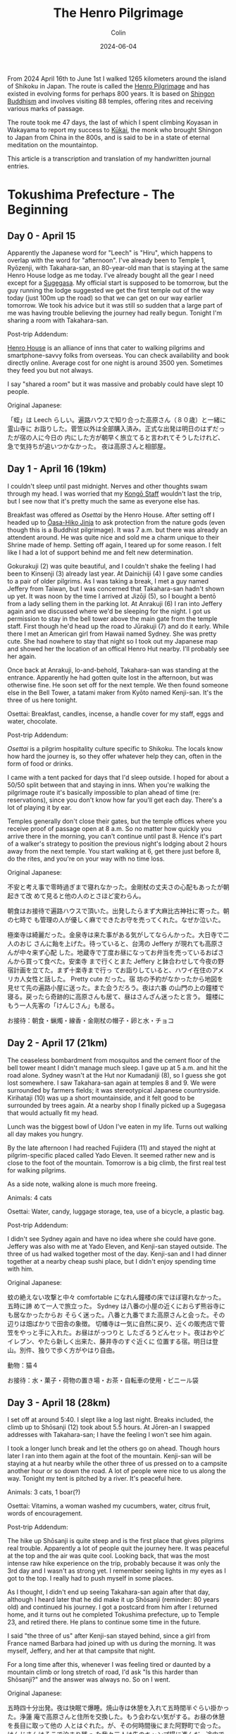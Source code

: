 #+TITLE: The Henro Pilgrimage
#+DATE: 2024-06-04
#+AUTHOR: Colin
#+UPDATED: 2024-07-23
#+CATEGORY: buddhism

From 2024 April 16th to June 1st I walked 1265 kilometers around the island of
Shikoku in Japan. The route is called the [[https://en.wikipedia.org/wiki/Shikoku_Pilgrimage][Henro Pilgrimage]] and has existed in
evolving forms for perhaps 800 years. It is based on [[https://en.wikipedia.org/wiki/Shingon_Buddhism][Shingon Buddhism]] and
involves visiting 88 temples, offering rites and receiving various marks of
passage.

The route took me 47 days, the last of which I spent climbing Koyasan in
Wakayama to report my success to [[https://en.wikipedia.org/wiki/K%C5%ABkai][Kūkai]], the monk who brought Shingon to Japan
from China in the 800s, and is said to be in a state of eternal meditation on
the mountaintop.

This article is a transcription and translation of my handwritten journal
entries.

* Tokushima Prefecture - The Beginning

** Day 0 - April 15

Apparently the Japanese word for "Leech" is "Hiru", which happens to overlap
with the word for "afternoon". I've already been to Temple 1, Ryōzenji, with
Takahara-san, an 80-year-old man that is staying at the same Henro House lodge
as me today. I've already bought all the gear I need except for a [[https://en.wikipedia.org/wiki/Kasa_(hat)][Sugegasa]]. My
official start is supposed to be tomorrow, but the guy running the lodge
suggested we get the first temple out of the way today (just 100m up the road)
so that we can get on our way earlier tomorrow. We took his advice but it was
still so sudden that a large part of me was having trouble believing the journey
had really begun. Tonight I'm sharing a room with Takahara-san.

Post-trip Addendum:

[[https://henrohouse.jp/en][Henro House]] is an alliance of inns that cater to walking pilgrims and
smartphone-savvy folks from overseas. You can check availability and book
directly online. Average cost for one night is around 3500 yen. Sometimes they
feed you but not always.

I say "shared a room" but it was massive and probably could have slept 10
people.

Original Japanese:

「蛭」は Leech らしい。遍路ハウスで知り合った高原さん（８０歳）と一緒に霊山寺に
お詣りした。菅笠以外は全部購入済み。正式な出発は明日のはずだったが宿の人に今日の
内にした方が朝早く旅立てると言われてそうしたけれど、急で気持ちが追いつかなかった。
夜は高原さんと相部屋。

** Day 1 - April 16 (19km)

I couldn't sleep until past midnight. Nerves and other thoughts swam through my
head. I was worried that my [[https://en.wikipedia.org/wiki/Kong%C5%8D-zue][Kongō Staff]] wouldn't last the trip, but I see now
that it's pretty much the same as everyone else has.

Breakfast was offered as /Osettai/ by the Henro House. After setting off I headed
up to [[https://en.wikipedia.org/wiki/%C5%8Casahiko_Shrine][Ōasa-Hiko Jinja]] to ask protection from the nature gods (even though this
is a Buddhist pilgrimage). It was 7 a.m. but there was already an attendent
around. He was quite nice and sold me a charm unique to their Shrine made of
hemp. Setting off again, I teared up for some reason. I felt like I had a lot of
support behind me and felt new determination.

Gokurakuji (2) was quite beautiful, and I couldn't shake the feeling I had been
to Kinsenji (3) already last year. At Dainichiji (4) I gave some candies to a
pair of older pilgrims. As I was taking a break, I met a guy named Jeffery from
Taiwan, but I was concerned that Takahara-san hadn't shown up yet. It was noon
by the time I arrived at Jizōji (5), so I bought a bentō from a lady selling
them in the parking lot. At Anrakuji (6) I ran into Jeffery again and we
discussed where we'd be sleeping for the night. I got us permission to stay in
the bell tower above the main gate from the temple staff. First though he'd head
up the road to Jūrakuji (7) and do it early. While there I met an American girl
from Hawaii named Sydney. She was pretty cute. She had nowhere to stay that
night so I took out my Japanese map and showed her the location of an offical
Henro Hut nearby. I'll probably see her again.

Once back at Anrakuji, lo-and-behold, Takahara-san was standing at the entrance.
Apparently he had gotten quite lost in the afternoon, but was otherwise fine. He
soon set off for the next temple. We then found someone else in the Bell Tower,
a tatami maker from Kyōto named Kenji-san. It's the three of us here tonight.

Osettai: Breakfast, candles, incense, a handle cover for my staff, eggs and
water, chocolate.

Post-trip Addendum:

/Osettai/ is a pilgrim hospitality culture specific to Shikoku. The locals know
how hard the journey is, so they offer whatever help they can, often in the form
of food or drinks.

I came with a tent packed for days that I'd sleep outside. I hoped for about a
50/50 split between that and staying in inns. When you're walking the pilgrimage
route it's basically impossible to plan ahead of time (re: reservations), since
you don't know how far you'll get each day. There's a lot of playing it by ear.

Temples generally don't close their gates, but the temple offices where you
receive proof of passage open at 8 a.m. So no matter how quickly you arrive
there in the morning, you can't continue until past 8. Hence it's part of a
walker's strategy to position the previous night's lodging about 2 hours away
from the next temple. You start walking at 6, get there just before 8, do the
rites, and you're on your way with no time loss.

Original Japanese:

不安と考え事で零時過ぎまで寝れなかった。金剛杖の丈夫さの心配もあったが朝起きて改
めて見ると他の人のとさほど変わらん。

朝食はお接待で遍路ハウスで頂いた。出発したらまず大麻比古神社に寄った。朝の七時で
も管理の人が優しく麻でできたお守を売ってくれた。なぜか泣いた。

極楽寺は綺麗だった。金泉寺は来た事がある気がしてならんかった。大日寺で二人のおじ
さんに飴を上げた。待っていると、台湾の Jeffery が現れても高原さんが中々来ず心配
した。地蔵寺で丁度お昼になってお弁当を売っているおばさんから買って食べた。安楽寺
まで行くとまた Jeffery と鉢合わせして今夜の野宿計画を立てた。まず十楽寺まで行っ
てお詣りしていると、ハワイ在住のアメリカ人女性と話した。 Pretty cute だった。宿
坊の予約がなかったから地図を見せて先の遍路小屋に送った。また会うだろう。夜は六番
の山門の上の鐘楼で寝る。戻ったら奇跡的に高原さんも居て、昼はさんざん迷ったと言う。
鐘楼にもう一人先客の「けんじさん」も居る。

お接待：朝食・蝋燭・線香・金剛杖の帽子・卵と水・チョコ

** Day 2 - April 17 (21km)

The ceaseless bombardment from mosquitos and the cement floor of the bell tower
meant I didn't manage much sleep. I gave up at 5 a.m. and hit the road alone.
Sydney wasn't at the Hut nor Kumadaniji (8), so I guess she got lost somewhere.
I saw Takahara-san again at temples 8 and 9. We were surrounded by farmers
fields; it was stereotypical Japanese countryside. Kirihataji (10) was up a
short mountainside, and it felt good to be surrounded by trees again. At a
nearby shop I finally picked up a Sugegasa that would actually fit my head.

Lunch was the biggest bowl of Udon I've eaten in my life. Turns out walking all
day makes you hungry.

By the late afternoon I had reached Fujiidera (11) and stayed the night at
pilgrim-specific placed called Yado Eleven. It seemed rather new and is close to
the foot of the mountain. Tomorrow is a big climb, the first real test for
walking pilgrims.

As a side note, walking alone is much more freeing.

Animals: 4 cats

Osettai: Water, candy, luggage storage, tea, use of a bicycle, a plastic bag.

Post-trip Addendum:

I didn't see Sydney again and have no idea where she could have gone. Jeffery
was also with me at Yado Eleven, and Kenji-san stayed outside. The three of us
had walked together most of the day. Kenji-san and I had dinner together at a
nearby cheap sushi place, but I didn't enjoy spending time with him.

Original Japanese:

蚊の絶えない攻撃と中々 comfortable になれん鐘楼の床でほぼ寝れなかった。五時に諦
めて一人で旅立った。 Sydney は八番の小屋の近くにおらず熊谷寺にも居なかったからお
そらく迷った。八番と九番でまた高原さんと会った。その辺りは畑ばかりで田舎の象徴。
切幡寺は一気に自然に戻り、近くの販売店で菅笠をやっと手に入れた。お昼はがっつりと
したざるうどんセット。夜はおやどイレブン、やたら新しく出来た、藤井寺のすぐ近くに
位置する宿。明日は登山。別件、独りで歩く方がやはり自由。

動物：猫４

お接待：水・菓子・荷物の置き場・お茶・自転車の使用・ビニール袋

** Day 3 - April 18 (28km)

I set off at around 5:40. I slept like a log last night. Breaks included, the
climb up to Shōsanji (12) took about 5.5 hours. At Jōren-an I swapped addresses
with Takahara-san; I have the feeling I won't see him again.

I took a longer lunch break and let the others go on ahead. Though hours later I
ran into them again at the foot of the mountain. Kenji-san will be staying at a
hut nearby while the other three of us pressed on to a campsite another hour or
so down the road. A lot of people were nice to us along the way. Tonight my tent
is pitched by a river. It's peaceful here.

Animals: 3 cats, 1 boar(?)

Osettai: Vitamins, a woman washed my cucumbers, water, citrus fruit, words of encouragement.

Post-trip Addendum:

The hike up Shōsanji is quite steep and is the first place that gives pilgrims
real trouble. Apparently a lot of people quit the journey here. It was peaceful
at the top and the air was quite cool. Looking back, that was the most intense
raw hike experience on the trip, probably because it was only the 3rd day and I
wasn't as strong yet. I remember seeing lights in my eyes as I got to the top. I
really had to push myself in some places.

As I thought, I didn't end up seeing Takahara-san again after that day, although
I heard later that he did make it up Shōsanji (reminder: 80 years old) and
continued his journey. I got a postcard from him after I returned home, and it
turns out he completed Tokushima prefecture, up to Temple 23, and retired there.
He plans to continue some time in the future.

I said "the three of us" after Kenji-san stayed behind, since a girl from France
named Barbara had joined up with us during the morning. It was myself, Jeffery,
and her at that campsite that night.

For a long time after this, whenever I was feeling tired or daunted by a
mountain climb or long stretch of road, I'd ask "Is this harder than Shōsanji?"
and the answer was always no. So on I went.

Original Japanese:

五時四十分出発。夜は快眠で爆睡。焼山寺は休憩を入れて五時間半ぐらい掛かった。浄蓮
庵で高原さんと住所を交換した。もう会わない気がする。お昼の休憩を長目に取って他の
人とはぐれた。が、その何時間後にまた阿野町で会った。けんじさんはそこで泊まり残っ
た我々三人は先のキャンプ場に進んだ。途中で親切にしてくれた人は何人か居た。今夜は
川端で寝る。

動物：猫３・猪１

お接待：ビタミン・キューリを洗ってもらった・炭酸水・柑橘類・頑張れとの励ましの声掛け

** Day 4 - April 19 (30km)

A strong wind had blown overnight and the air was cool so close to the river.
Once again I woke up around 5 and was gone after 40 minutes of cleanup and
preparations. As I walked, the morning light reflecting off the tree leaves made
me feel the beauty of reality.

It was about 5km to Dainichiji (13) and I arrived around 7:15. As I was waiting
for the Nōkyō Office to open, Kenji-san appeared. I found the timing strange and
he admitted he had set off at 4 that morning.

I continued on through the morning's temples, and stopped once at Temple 17 to
form a plan for the evening. The Shukubō of Tatsueji (19) was full, so instead I
called an inn called "Minshuku Chiba" nearby Temple 18 and booked a room there.
Unfortunately, it was another 20km further from where I was, and it was already
noon.

I lost about 1km in Tokushima City getting turned around the winding streets,
but in the end I made it to the inn just before 5. The road had been long and
hot, but I made it. Who knew what the human mind-body was capable of. Somehow
Barbara also showed up at Chiba later that evening. Jeffery had apparently
headed into the city proper and must have stayed somewhere there.

Animals: 2 cats

Osettai: Advice

Post-trip Addendum:

"Shukubō" are official accomodations within a temple, including meals. I had
very poor Shukubō luck this trip, only managing a single night's stay over the
47 days, and only because it was up a mountain and off the main pilgrim path at
a secondary temple. Worth it though.

Today was the last time I saw Kenji-san.

Original Japanese:

夜は涼しく風が強く吹いていた。また五時起きで約四十分で片付けと準備が出来て一人で
出発した。朝日が反射して来る木々の葉っぱは綺麗で現実を感じた。

大日寺まで約五粁、七時十五分頃に着いた。納経所が開くのを待っていると、けんじさん
が姿を現す。四時に出発したと言う。そうやって七番目まで行き、そこで夜の計画を立て
た。十九番の立江寺の宿坊は空きがないと言うので十八番の近くの「民宿ちば」に電話で
予約を入れた。距離はこの先二十粁。

一回徳島市内で迷って一粁位は損したけれど結局十七時ちょっと前にに到着した。道は長
くて暑かったがまた歩けた。人間はすごい。Barbaraも夕方、ちばに現れた。

動物：猫２

お接待：夜の相談・落とし物の届け・この先のアドバイス

** Day 5 - April 20 (20km)

"You're telling me these people have completed the route over 100 times? How on
earth is that possible?"

The inn owner's answer was simple: "By car."

From the other side of the room an older, veteran Henro pilgrim spoke up.
"That's not true Henro, that's little more than stamp collecting." He meant it.
At the time I thought him just a gruff old guy from the countryside, but later
in day at a temple he taught me how to do the cleansing ritual properly, and how
to better carry my Sanya Bag so it would balance out the weight better.

I quite liked Tatsueji (19). The monk at the Nōkyō Office told me a lot about
his training when I asked. He had spent 8 years atop Kōyasan, and finally came
back to Shikoku as this was his first master's temple.

Kakurinji (20) was up another mountain and was quite peaceful. The climb was
steep. The temple staff told me that I'd be able to sleep at an abandoned
elementary school in the village at the foot of the mountain. Just as I got down
and reached the school, it started to rain. Tonight I've pitched my tent under
the eaves of the gymnasium, with many swallow nests overhead. This school was
founded over 100 years ago, but at the moment is "not in use".

Animals: 1 cat, 2 mountain birds, 1 murder hornet

Post-trip Addendum:

A Sanya Bag is white and holds one's pilgrimage supplies, like the map,
candles and incense, prayer beads, etc. It's to be worn hanging in front, not
over the shoulder as I had been doing. Apart from this I also had my proper
hiking backpack of course, which weighed between 9 and 11kg depending on my
supplies of food and water that day.

The school being "out of service" is a growing trend in Japan, as economic
prosperity since the end of WW2 has spurred new opportunity and incentivised the
younger generations to flock to the cities. With fewer and fewer children in the
distant country towns, schools eventually close, which seals the loop. With no
schools, new families can't take up there, and the fate of the town is sealed.

I saw Barbara for the last time briefly at Tatsueji.

Original Japanese:

「１００回なんてどうやって廻るんですか」とちばの店主に訊くと「車だよ」と。横から
老練のお遍路さんが「それは遍路じゃなくて札攻めと云うんだよ」と批判の口で言った。
尖った田舎のおじさんとその時思ったら、後で道中で色々教えてくれた。身の清め方とさ
んや袋の背負い方。

立江寺は好きだった。納経所の和尚さんが彼の修行について色々語ってもらった。鶴林寺
も山の上で静寂だった。下の村の廃校に辿り着いた途端に雨が降り出した。今夜は燕の巣
が沢山ある屋根の下でテントを張って寝る。この学校は百年以上やっていたらしいが現在
「休校中」。

動物：猫１・山鳥２・雀蜂１

** Day 6 - April 21 (23km)

I wasn't eaten by the ghosts of lost children during the night. Barbara didn't
show up at the school, nor was she at Tairyūji (21), so I have no clue how far
she walked yesterday or where she ended up sleeping.

Today was another mountain climb, and it was absolutely worth it. Tairyūji is
also called "The Kōya of the West" and I found it quite serene and magical. I
got there before 8 and the entire place was enveloped in fog. There was no one
else around. Once the office opened, I bought a few gifts and a small
Kūkai-specific prayer bead bracelet for my wrist. Once back on the Henro trail,
you soon come to a place where Kūkai is said to have trained in his youth. Now,
atop a boulder overlooking the surrounding countryside, is a large seated statue
of him. Unfortunately due to the fog I couldn't see anything, but we had a good
chat. After promising to meet again, I continued on.

The path through the mountains was utterly silent. Partway through I passed by a
pilgrim walking in the opposite temple order and we wished each other luck.
Otherwise, there was nobody and nothing but me and the trees. After a few hours
I finally popped out into civilization and reached [[https://byodoji.online/en][Byōdōji]] (22). Once I'm back,
I definitely have to look this place up again. At the Nōkyō Office, they told me
about another abandoned school I could sleep at 2 hours further up the road.
Another chance for the ghosts, maybe.

Ah, and something I forgot to mention. As I had gotten through the mountains, it
started to pour. I had to pull out my rain gear for the first time, and it
performed wonderfully. I was especially pleased with my boots and socks; not wet
at all. At the moment I'm waiting out the rain in a Henro rest hut at Fukui
Elementary School. I'll sleep here tonight. Tomorrow I only plan to do a half
day in order to save my energy for the 3-day dash I'll soon be doing down the
coast.

Animals: 1 cat, 6 frogs, 5 mountain crabs, 1 murder hornet

Post-trip Addendum:

At [[https://byodoji.online/en][Byōdōji]] I was told that the old abbot's son recently took over, and has since
released a website, phone app, and streaming videos of their rituals and
services. Like, how many Buddhist monks can you picture [[https://www.twitch.tv/byodoji][Twitch streaming]] their
Flame Rituals? At least these guys are!

Original Japanese:

Barbaraは大井小にも太龍寺にも居なかったので一体どこまで歩いてどこで寝たかは想像
付かん。今日はまた朝から登山だった。しかしとても登る価値はあった。「西の高野」の
太龍寺は神秘的だった。丁度霧が掛かっていてほぼ誰も居なかった。いくつかの土産も買っ
た。寺から遍路道に進むと、空海が修行したと三教指帰に書いてある場所に来る。今は彼
の像が岩の上に背を向けて座っている。普段いい景色だろうが霧で麓の事何も見えない。
また会う約束をしてそこを後にした。

静かな参道だった。途中で逆打ちの人と会ったが他に数粁、何もなかった。数時間したら
やっと町に出て平等寺を訪れた。帰ったらまたここを調べるべし！納経所でまた訊いたら、
二時間位歩けばまた廃校で泊まれると云う。

あ、書き忘れたのは、登山という困難を乗り越えたら今度雨が降り出した。初めて雨具を
試して、ばっちり。特に靴と靴下が濡れなかったのが嬉しかった。今福井小学校の休憩所
で雨宿り。今夜ここで寝る。明日は半日だけ歩いて、明後日の三日連続ダッシュの為に力
を蓄える。

動物：猫１・蛙６・山蟹５・雀蜂１

** Day 7 - April 22 (16km)

Wide awake at 4:30. As usual, there's no one else around. I ate everything I
had, including my emergency Calorie Mate, and headed off. The town of Hiwasa and
the last temple of Tokushima, Yakuōji (23), are about a 4.5 hour walk away.

I first passed through the small coastal fishing town of Yuki. I wandered over
to the harbour and sat next to the nearest drink machine I could find, sipping
some canned coffee and resting my tight shoulder. The harbour cats roamed for
scraps. An old lady wandered by and we chatted for 20 minutes or so about the
town and its future. She said that while there's still an elementary school,
there's nobody left to take over the rice fields; the generation that should
have moved to the city instead. Apparently Hiwasa is still better off.

She was right, Hiwasa had much more going for it. I imagine that's in no small
part thanks to the train station and the temple atop the hill, Yakuōji. As I
finished my pilgrim's routine within the temple, who shows up from the dead but
Jeffery. Apparently he hit temples 20, 21, and 22 in a single day, which is
quite the load of mountain climbing. He opted to continue on from Hiwasa, while
I'm resting here for the rest of the day. Tomorrow I begin the 3-day journey to
Muroto.

Animals: 6 Harbour Cats

Post-trip Addendum:

That was the last I saw Jeffery in person. He ended up finishing the 88-temple
pilgrimage a full 10 days earlier than me, in 36 days. That's considered quite
fast, and he could only have done so by /averaging/ 30km per day, which
essentially means walking hard every day and never taking a day off. For
comparison, my daily average over this first week was ~22km. He later messaged
me that he wished he had taken his time a bit more and enjoyed the sights. I
honestly don't know how he didn't wreck his feet.

The gap between temples 23 and 24 is about 80km and typically takes 3 days to
walk. It's a walking pilgrim's second test. But at the end is Muroto Cape, where
Kūkai is said to have reached enlightenment.

Original Japanese:

四時半頃に起きた。相変わらず誰も居ない。非常食の Calorie Mate まで食べて片付けて
出発。四時間位歩けば薬王寺のある日和佐に辿り着くはず。

由岐と云う漁の町に出ると、まず港に向かい休憩を取った。コーヒーを飲んでいると地元
のお婆ちゃんが寄って来て二十分程町の事を話してくれた。小学校はまだあるが漁が減っ
ているし田んぼの後継ぎは都会に行ってしまっている。日和佐の方はまだましらしい。

その日和佐に着いて薬王寺でお参りを済ませたら Jeffery が現れた。２０、２１、２２
を一日で廻ったと言う。相当な登山だな！彼は先へ進み、俺は今日この町で少しゆっくり
する。明日から三日で室戸まで歩く。

動物：浜猫６

** Day 8 - April 23 (31km)

I was on the road by 5:15. It wasn't quite raining then, but started soon and
didn't stop all day. My rain gear held out and kept my body dry. However, 8
hours of exposure was more than enough to soak my backpack's rain bag through,
and the contents were a bit wet. My sleeping bag was absolutely waterlogged.
Aren't I glad I saved 72 grams but not bringing its own protective bag along?

Along the way I passed by Saba-Taishi (Bekkaku 4). Despite being a Bekkaku, it
was splendid enough to rival any of the nicer official 88 temples I had seen so
far. It had a "Kannon Cave" as well, with a Gomadō at its core where a
[[https://en.wikipedia.org/wiki/Acala][Fudō-Myō-ō]] is venerated. The staff in the Nōkyō office helped me pick a lodge
for the evening, and an older man who must have been the Abbot gave me some
canned green tea for the road. Their [[https://en.wikipedia.org/wiki/Shingon_Buddhism#Goma_fire_ritual][Goma rituals]] are every Sunday at 10:00, and
I'd definitely like to come back at some point.

From there it was 3 hours to the surf shack. The owner is a former pro surfer in
his late 60s, and his wife - apparently his second - is much younger than he is.
They have a 1-year-old named Shiki. For dinner they offered some Anroku, which
is a very rare form of seaweed that can only be harvested during a 10-day period
each year, a period which happens to be right now. Lucky me! It was really quite
good, and turns an interesting shade of light green with only a second or so of
exposure to boiling water.

Animals: 12 cats

Post-trip Addendum:

The "Bekkaku" (lit. different level) temples are 20 extra temples along the
route, not included in the original 88. However, 88 + 20 = 108, the number of
human "worries" named by Buddhism, and this gives them semi-special status. But
since they're not in the main 88 and are sometimes out of the way, they often
get fewer pilgrims. That said, I found them splendid in their own right. They
also sell a unique prayer bead with their temple's name engraved on it - collect
all 20 and you can form a full [[https://en.wikipedia.org/wiki/Buddhist_prayer_beads][Juzu]]! I hadn't got to the first 3 Bekkaku, but
once I picked up the bead at the 4th I was hooked. I ended up taking the extra
time to visit the rest, except 1, 2, 3, and 20. Next time.

Original Japanese:

五時十五分出発。一日中雨に降られた。雨具は基本的に優秀、体は濡れない。只リュック
は流石に八時間降られると袋に入っていても中身が少し濡れる。寝袋がびしょびしょ。

いずれ鯖大師と云う別格のお寺に来た。別格と云う割に綺麗で上位に入る。観音洞もあり、
その奥に不動明王が祀られている護摩堂があった。納経所の者も宿の相談してくれて住職
らしき人がお茶の缶をくれた。護摩会は毎週日曜日の朝十時で是非また来たい。

そこから三時間位歩いて今日の宿、波流月に着いた。店主は六十後半の元プロ Surfer 、
とその奥さんが二人目らしくめちゃくちゃ若い。一歳の娘が居て「四季」と云う。「安徳
布」（あんろく）と云う、本当にこの十日間位しか獲れない珍しい海藻を食べさせてくれ
た。

動物：猫１２

* Kōchi Prefecture - The Long Coast

** Day 9 - April 24 (24km)

I slept well. My sleeping bag, which should have dried over night hanging where
it was, had somehow gotten even wetter from the damp air. Once breakfast was
over, the owner drove me back up to Kaifu to dry my things at a Laundromat. Once
we got back, I set off right away. It was already 8. It was raining as hard as
yesterday, so on I went.

At Shishikui I finally found an available barber. Seriously: middle of the day,
middle of the countryside, a weekday, yet 5 barbers in a row were filled with
old folks cutting hair for other old folks. Once in the chair we had a good
chat. Apparently a good number of pilgrims stop by his place, especially since
it's directly on the pilgrimage route. About an hour after I left his place, he
appeared out of the blue in his car with some baked goods for me. I thanked him
while wondering who was watching the shop.

I hid from the rain for about half an hour at Meitokuji, a small temple not part
of the main 88 but on the map nonetheless. No one seemed to be home. After that
it was just a matter of trudging through the rain until I reached my destination
for the night around 15:30, a small roofed hut on the side of the highway. It
was right by the ocean with nothing before or after it for a good stretch.
Tomorrow is a 30km day. Unfortunately, the Shukubō at the cape's temple is
already full.

Animals: 1 monkey

Osettai: a ride to the laundromat, bread, more bread

Original Japanese:

よく寝た。夜中乾くはずの寝袋はむしろ更に濡れ、朝ご飯が終わると店主が海部にあるコ
インランドリーに連れて行ってくれた。ゲストハウスに戻るなりすぐに出発した。もう八
時だ。雨は昨日より弱目なので先へ進む。

宍喰でやっと空いているとこやが見つかり、話していると、お遍路さんがよく寄ると言う。
梅森さん。宿の相談もしてくれて、出た一時間後に急に車で現れてパンをくれた。

三十分程明徳寺で雨宿りしたが寺の人は誰も居なかった。そこから単に先へ進み今日の終
点、入木前の東屋に到着。海がすぐそこ。明日は三十粁の日。岬の宿坊は満室。

動物：猿１

お接待：送迎・パン・もっとパン

[[/assets/images/henro/0424-hut.jpg]]

** Day 10 - April 25 (28km)

There was no Tsunami to wash me away during the night, but the inside of my tent
was still a bit damp when I awoke. And apparently, unlike lakes, the ocean
doesn't calm down at night. Or at least around here it doesn't.
Regardless, I wiped down the inside of the tent and dried out the fly a bit
before leaving around 6:00. Unlike the past two days, the sky was clear of clouds.

An older married couple made me lunch half an hour earlier than their usual
opening time. Apparently their granddaughter had spent some time in Canada.

At the cape, the view from the cliff-side lighthouse was fantastic. Deep, clear
blues from both the sky and sea. The temple, on the other hand, was fairly
plain. Since their Shukubō was full, I headed back down the mountain to a cheap
inn called "Kawasaki", where the owner was, shall we say, quite "honest" in her
speech. She kindly informed me how much I stank and promptly drew a bath for me.
There had been some mixup with my reservation (being forgotten), but it all
turned out in the end.

Animals: 6 cats, 1 murder hornet

Post-trip Addendum:

At the temple I ran into Tomatsu-san again, an actual monk walking the
pilgrimage in the traditional robes. I had met him the first time a day or two
previously near the town of Mugi as we were both being poured on by the sky. He
was trying to avoid inns as much as possible, which I assume is part of the
training. Sophie was at the temple too, a french woman who I had also briefly
met at Yakuōji (23) three days before.

Original Japanese:

どうやら津波は来なかったが起きた時にテント内は若干湿ってた。それと、海と云うのは
湖と違って夜になると静まる事はない。それかせめてここでは。ま、テントを拭いて乾か
して極力早く出発した。六時頃だった。今日は見事に晴れた。昼食は営業時間のいつもより３０分早
いと云うのに出してくれた夫婦が居て、孫がカナダに居たと言う。

岬の灯台から見た景色は素晴らしかった。寺の方は逆に普通だった。宿坊に入れないので
山から降りて、奥さんが正直者の「民宿川崎」で一泊。予約はどうやら忘れられたか、結
局泊まれたので結果的に良い。

動物：猫６・雀蜂１

[[/assets/images/henro/0425-skysea.jpg]]

** Day 11 - April 26 (25km)

I was up before 5:00 and out the door soon after. I didn't really want to
interact with the owner anymore, and didn't have to since it was so early. The
temple wasn't actually that far, so after scoping out its location I went and
grabbed breakfast at a convenience store. After completing the temple routine, I
killed some time reading a book while waiting for the Nōkyō office to open.

The climb up to Kongōchōji (26) wasn't bad at all. After that it was just
another long walk. Hours later, just short of my lodging for the night, it
decided to start drizzling. The town, Nahari, was otherwise nice.

You'd think my feet would be impervious by this point, but a blister on my right
heel has suddenly worsened and walking is becoming painful. I think tomorrow is
going to be a rest day, just in case.

Animals: 1 cat

Osettai: Mochi, gum, tea

Post-trip Addendum:

I was actually worried that I would have some critical foot issue and would have
to halt the pilgrimage, but that never happened. By this point I was used to
dealing with blisters, so I was surprised at this one. As a full-time walker,
you have no choice but to drain blisters when they form. I always did so with
scissors from my multitool, some disinfectant, and bandages. This nasty guy
required a somewhat deep cut to get at the liquid, and what came out was an
oddly red-tinged yellow (and a good amount of it). Fortunately, that was the
second last blister of the entire route.

I haven't mentioned food much, but breakfasts at convenience stores were a
fairly regular occurance. What else is open that early?

Original Japanese:

五時前に起きてすぐに出た。寺は比較的近かった為、まずコンビニに寄って朝食を済ませ
た。それから本を読みながら寺の納経所の前で時間を潰した。

金剛頂寺までの登山もつらくなかった。それから只長い歩きだった。宿に近づいたら丁度
雨が軽く降ってきた。奈半利は良い町だ。なぜか右足のマメが悪化して明日また休息日を
取ろうかなと考え中。

動物：猫１

お接待：餅・ガム・茶

** Day 12 - April 27

A full rest day to see how much my blister heals. The graves of the "23
Warriors" were at a temple nearby, so I checked that out.

For lunch, the owner of the inn took me to a famous ramen place nearby. The put
the biggest lump of butter in there I've ever seen in a ramen. Man was it good.

Osettai: Onigiri, lodging

Post-trip Addendum:

The 23 Warriors had been executed somewhat unceremoniously after a pseudo-cout
back in the 1800s. A farewell poem that the wife of the leader wrote after he
died is carved into a pillar by the graves. Overall there was a lot of upheaval
in Japan at the time, and as we know, the modernizers won out.

Bless the owner, she only charged me for dinner on the second day and not the
housing itself. Since we were also on the cusp of Golden Week, she told me that
if I couldn't manage to find something in the Kōchi City area over the next few
days that I could hop on a train and come back to her place, again for free.

Original Japanese:

休足日。二十三士の墓のある寺に行って見た。昼食は有名なラーメン屋に一緒に連れて行っ
てもらった。

お接待：お握り・宿泊

[[/assets/images/henro/0427-ramen.jpg]]

** Day 13 - April 28 (32km)

Thanks to my day off yesterday I felt fresh and kept a great pace. The climb up
to Kōnomineji (27) was a breeze, even with my pack. Once back down, my feet just
kept carrying me forward, and before I knew it I was in Aki City. It was about
noon and starting to get hot. I wanted to hit the nearest Onsen, but as I walked
up to it I saw it opens at 15:00. No way I'm waiting around for 3 hours. I opted
for a break instead and settled down on a nearby bench.

A tsunami siren blared through the air. I rushed to get my shoes back on to flee
for safety... when the alarm stopped. I looked around. The locals were going
about their day as if nothing had happened. I glanced at my watch: 12 noon.
Feeling a bit embarassed I sat back down and resumed my break.

Oh and by the way: I was wrong about the sea the other day. It does actually
calm down at night when the weather is good.

Close to the beach near Wajiki station I found a great hut with a bathroom. Home
sweet home.

Animals: 5 cats, 1 snake

Post-trip Addendum:

Most (all?) places in Japan play a song over public loud speakers at 17:00. It's
a signal that the day is (supposed to be) over and that's it's time to go home.
Some smaller places will also broadcast something at noon, and Aki in particular
decided to reuse their tsunami alarm for this purpose. The Japanese culture is
used to having deafeningly loud sounds blast through the air from time to time.
I assume it's a leftover from the air-raid sirens of World War 2.

Original Japanese:

休足日のお陰で朝から絶好調で飛ばせた。神峯寺への登山は荷物を背負っても割と楽だっ
た。下ってからも足がどんどん俺を前へと運び、気づいたら安芸市内に居て大体正午。温
泉に入ろうとしたが三時営業。そんな三時間も待てん。

その時、津波警報が鳴った。慌てて靴を履き直そうとしたら警報が急に止んだ。よく見る
と、周りの人間は平常に居る。腕時計を見て、何や、ただの正午のあれか。休憩続行。

別件だが数日前の海の事は間違っていた。ちゃんと静まる事はある。

和食駅の近くの浜辺付近に良い東屋を見つけたので宿にする。

動物：猫５・蛇１

[[/assets/images/henro/0428-blue.jpg]]

** Day 14 - April 29 (24km)

The rain waited until I got to Dainichiji (28) but it hasn't stopped since then.
A henro hut is the best I can do for lodging today, but at least it's a nice
one. There is an Onsen only 2km away, so I passed the afternoon there and had
dinner before trudging back through the rain to the hut. Luckily no one had
claimed it in the interim.

Animals: 3 cats, 1 suppon, 4 white sagi

Post-trip Addendum:

I had only packed one small towel, which I unfortunately lost somewhere around
Miroto cape. It must have fallen while I was walk-drying it. Nagaoka Onsen,
where I spent the afternoon, had some for sale so I picked one up. That guy
lasted the rest of the pilgrimage, and he's currently safe in the closet of my
Tokyo apartment. Every time I pulled him out during the trip I remembered how
Nagaoka Onsen had come through for me that rainy day.

Original Japanese:

大日寺まで雨が待ってくれた。それから止んでいない。昼頃に泊まりの小屋に着いた。午
後は温泉行って雨宿り。

動物：猫３・鼈１・白鷺４

[[/assets/images/henro/0429-ghibli-tunnel.jpg]]

** Day 15 - April 30 (19km)

As long as my tent is under a roof I can sleep without the fly on. The tent
itself won't get wet, and I stay cool during the night.

I reached Kokubunji (29) almost right away, and the rain let up just then. The
sun peaked through the clouds, and with no one else around, I had a few minutes
of peace in the quiet temple grounds. Of the temple itself I can only say that
"they're doing it right". Some temples don't try that hard or don't "look the
part", but this one does. I'd say #2 after Tairyūji in terms of atmosphere.

By the afternoon I was in Kōchi City proper and ready for some sightseeing. I
swung by the castle, watched some old guys play Shōgi, and rewarded my recent
efforts with some celebratory Yakiniku.

Animals: 8 sagi, 3 cats

Post-trip Addendum:

There are 4 temples named "Kokubunji" in Shikoku, and this was the second one.
There is one in each prefecture, as was mandated by the emperor in the 700s.

I had never been to Kōchi prefecture before this, let alone the city of the same
name, so coming this far was another victory.

Apart from the Yakiniku I also made a trip to the local Mont Bell, an outdoor
goods store. I picked up some "casual socks" and convinced another customer to
buy the very socks I was wearing, my invincible, form-fitting pair.

Original Japanese:

雨が降っても、屋根があれば fly 無しでもテント内は濡れない。これで涼しいまま寝れ
る。歩き出したらすぐに国分寺に着いて雨も止んでくれた。この寺はとにかく静かで綺麗。
よく「お寺」をやっている。太龍寺の次に雰囲気がよかった。

昼からは高知市内で観光。城を見て来て、夕飯はお疲れ様焼肉。

動物：鷺８・猫３

[[/assets/images/henro/0430-samurai.jpg]]

** Day 16 - May 1 (35km)

It was truly raining right from the get-go this morning, and I was angry about
it. The weatherman had betrayed me, and my right shoulder was oddly in pain.
Chikurinji (31) and Zenjibuji (32) were both mountain climbs I hadn't expected,
which irritated me further. There were apparently interesting special exhibits
on at Chikurinji, but the rain and my schedule urged me onward. I took the hard
way down and the rough, stony trail was quite slippery, but it didn't kill me
and I enjoyed the victory despite being soaked.

At the ferry terminal, I met a woman who had moved from Tōkyō to Hokkaidō and
loved it there. Apparently of all her travels, she found it the most beautiful.
Were I to go, what would I need? And what about timing?

I had counted on being able to stay at Tanemaji (34), but was turned away. It
was still too early in the day for them to permit people into the Tsūyadō. In a
rush I called around the area and found a place with an opening about an hour up
the road. I was lucky; that place filled up too immediately after that, and was
actually over-booked.

Animals: Tons of crab, several sagi.

Post-trip Addendum:

It was this day that changed my mind about Calorie Mate. My emergency bar saved
me in an area by the coast where there was just nothing to eat in the afternoon,
no shops, no cafés, no convenience stores. At some point I pulled off out of the
rain, and under someone's eaves downed the four small shortcake bars. 400
calories. Nothing much in them but flour and butter, but hey, it saved my
afternoon mood.

I say "ferry terminal" but it was a very small, free one provided by the city.
The trip was about 5 minutes, but saved probably an hour of walking.

If you're going to stay in a Tsūyadō, arrive at the temple past 16:00 or so.
Otherwise they're going to tell you that you still have time to make progress
and shoo you out.

Original Japanese:

朝から強目の雨が降ってきてそろそろ怒った。右肩も妙に痛い。竹林寺も禅師峰寺も思わ
ぬ登山だったから更にいらいらした。竹林寺は色々と展示していたらしいけどまだ早かっ
たし雨だったので先へ進んだ。

Ferry の乗り場で東京から北海道に移住した人と会った。日本各地を廻ってやはり北海道
、と。俺も行こうと思ったら何が必要？タイミングは？

頼りにしていた種間寺は宿泊だめと言われて慌てて宿を探した。一時間先に空いている所
があって助かった。

動物：蟹、多数・鷺、複数

[[/assets/images/henro/0501-dinner.jpg]]

** Day 17 - May 2 (26km)

I didn't sleep well and was already walking by 5:30.

The temple, Kiyotakiji (35), was nice. It was a 100m or so climb from the valley
to the temple, and the view down on Tosa City was fantastic.

Once in Usa I found the lodging situation to be... not good. Another temple
full, as were all the surrounding inns. There were two ways forward, and at the
temple's suggestion I avoided the highway and retraced my steps back over the
big bridge and headed up the coast that way. It's the "long way around" but
there's a short ferry you can take in between. Apparently Kūkai did it that way
too, so it's not cheating. That'll be tomorrow.

The sun was wanting to set as I took a short break by a small, roadside shop. An
old lady came out and gave me some citrus fruit and something deepfried. They
were both delicious, although the fruit was filled with seeds. This is real
life, I thought to myself.

A bit past that I found the inn "Nazuna", a place that had been recommended to
me before but I knew was full. I asked if they knew anywhere I could throw my
tent down for the night, and they offered to let me pitch it in their driveway
for a fee. Another lucky night!

Animals: 20, yes 20, cats

Osettai: Bread, citrus fruit, something deepfried, snacks, tea

Original Japanese:

よく眠れなかった。五時半までにもう歩いていた。

寺自体はよかった。清瀧寺からの土佐の朝の景色は特に感動的だった。宇佐に出ると宿は
全滅状態。寺から引き返して海沿いを歩いていると、ある商店で小休みをして中のお婆ちゃ
んが出て来て小夏など色々とくれた。小夏には種が沢山入っていたが甘かった。人生だな
と思った。その先の満室のはずの「なずな」で近くにテント張れる所ないかと尋ねていた
らここで良いよとなった。明日は船。

動物：猫２０

お接待：パン・小夏・揚げ物・菓子・茶

[[/assets/images/henro/0502-tosa.jpg]]

** Day 18 - May 3 (32km)

After what I wrote last night, the owners of the inn called me into the house
and fed me a bit more, which they weren't at all obligated to do. I got a chance
to chat with the other guests, who apparently had made their booking months ago.

At some point past midnight, I was woken by a sound near the garbage cans.
Something was in a tree. I got out of my tent and shone a light at it, and
golden, twirling eyes stared back at me. A demon monkey from hell, I concluded,
but we agreed that I'd get back in my tent if he agreed not to come down and
feast on my soul.

The next morning I waited and waited at the small ferry terminal, but no boat
ever came. A careful inspection of the small, posted schedule stated "no service
on holidays". It was a Friday, but technically still Golden Week, so that must
have been it. While I was waiting I had read a lot and made some great personal
discoveries, so the time was fruitful after all. Maybe a gift, even.

I had no choice but to press on on foot. Tonight's lodging is a henro hut at the
foot of my next mountain climb.

Animals: 3 cats, 1 [[https://en.wikipedia.org/wiki/Mamushi][mamushi]]

Osettai: a morning Bentō, citrus

Post-trip Addendum:

This was also the day I visited Bekkaku 5, Daizenji.

Original Japanese:

昨夜、あの後お接待で簡単ながら第二晩ご飯を出された。夜中、近くのビワの木から音が
して光を照らしたら金色の出玉がこちらを睨んでくる。猿だろう。

今日念願の Ferry は運休なのか、待ったのに来なかった。その間代わりに本を読んだの
で完全時間の無駄ではなかった。仕方なく歩き出すのみ。今夜は麓の小屋で寝る。

動物：猫３・蝮１

お接待：朝弁当・小夏

[[/assets/images/henro/0503-hut.jpg]]

** Day 19 - May 4 (32km)

Last night I caught a monster spider hanging out on the hut wall near my tent,
but this morning she was no where to be seen. I began the mountain climb at
6:00, and other than the stair section at the beginning it was no trouble.
Before I realized it I had already popped out onto the road again. It was a
clear, blue morning.

In a small mountain town I found a café and ordered breakfast, which one of the
other patrons paid for. She also gave me her hard-boiled egg as she and the
other old ladies peppered me with questions. Later, around noon, as I was
walking the highway again she appeared in her car and handed me lunch, fruit,
and some tea. I was shocked by both her kindness and her effort. Thank you,
truly.

Iwamotoji (37) was another "well done" temple. The surrounding town is called
Kubokawa and I found it quite a lively place. I'll admit that some part of me is
also scoping out Shikoku for potential places to live, should I ever decide to
move here.

Apparently there were no bath houses in the area, so I had no choice but to move
on. I'm at another Henro Hut tonight, sandwiched by a roadway and river.
Tomorrow I'll finally reach Tosa Saga.

Animals: 1 mamushi

Osettai: Breakfast, candies, tea, onigiri, fruit, etc.

Post-trip Addendum:

Through some smaller mountain pass I found myself on a thin trail cut out of the
ground in the shape of a halfpipe. Lying in the middle was a mamushi, the
deadliest snake in Japan. Poking the ground with my staff got him moving, but he
couldn't make it all the way up the steep wall of the trail and kept falling
back down. Eventually I took as wide of a berth around him as I could manage and
just ran past. He didn't follow. Adrenaline surged through my body and I felt
like I had passed a test.

Original Japanese:

昨夜の化け蜘蛛は見当たらん。六時登山開始。最初の階段以外は簡単だった。気付くとも
う県道に出ている。

ある小さな町のカフェでモーニングを注文すると、別のおばさんが払ってくれた。昼頃に
また同じ人が車で現れて弁当や果物を差し出す。有り難うございました。

岩本寺もまたよく「お寺」をやっている。町の名前は窪川で中々活気のある所だと思った。
生憎お風呂らしい所は近くにないと云う。よって今日も遍路小屋を頼りにに晩を過ごす。
明日早朝からやっと土佐佐賀！

動物：蝮１

お接待：朝ご飯・飴・茶・お握り・果物など

[[/assets/images/henro/0504-sky.jpg]]

** Day 20 - May 5 (23km)

It was a straightforward day. I set off at 6, and after two hours found myself
in Tosa Saga. After feasting on some Katsuo-tataki at a Michi-no-eki, I took a
video of the surroundings for Wataru and the guys.

I got a bit lost on a mountain path, but soon found my way back out again.

After walking for ages I finally reached the outskirts of Shimanto City. Tonight
I'll be staying at a campsite for surfers. A few of them came over to talk to
me, and pretty soon they were sharing their BBQ with me. We had some good
conversations. One in particular was memorable; the young owner of a local
fertilizer company and I discussed the relationship between big cities like
Tōkyō and the countryside. From his perspective, he's grateful to the cities for
creating a market for the countryside to sell to.

Apropos nothing, I had the feeling that I need more control over my time.

Animals: 10 sagi

Osettai: Meat, mochi, tea

Post-trip Addendum:

I hadn't bathed in four days. The campsite had a coin-operated
shower, but 5-minutes max, cold water only. It's meant for the surfers to wash
sand off themselves. As I stood naked in the stall with the coin in my hand, I
thought "it's this or being dirty for another day". I put the coin in... and it
was fine. The cold-water baths you find in Onsens are colder. Humans aren't
weak.

The town of Tosa Saga was a joke-milestone, as I used to live in Saga City in
Kyūshū. Wataru is a friend from that era who I still meet up with in Tōkyō.

Original Japanese:

割と分かりやすい一日だった。六時出発で二時間歩くと土佐佐賀に到着した。道の駅で鰹
たたき定食を食べた後、亘らの為に町の動画を撮った。

山でも少し迷ったな。

ずっと歩いて四万十市を目の前に今日は surfers がよく通うキャンプ場で寝る。話し掛
けられて地元の人々と色々喋った。特に、肥料を作っている会社の若手社長 surfer と、
都会と田舎の関係について語った。もっと、自分の時間を自由に操れる状況を作らないと。

動物：鷺１０

お接待：肉・餅・茶

[[/assets/images/henro/0505-tataki.jpg]]

** Day 21 - May 6 (25km)

It was another night in the tent, and the surfers had warned me it was supposed
to rain overnight. Would this be my first morning packing up a wet tent?

My eyes popped open at 3:45. I felt around and realized it hadn't started
raining yet. "No time like the present" - I jumped out of the tent, packed up
with the fear it could pour at any moment, and headed off into the predawn
darkness. Never have I walked in such blackness. To my left was the sea, to my
right the woods. I pressed on like this for a few kilometers, when it occured to
me that I was alive. Nothing had sprang out and eaten me, so I rightly concluded
that werewolves don't in fact exist. I glanced up at the moon anyway.

Around 8 I found a small countryside Udon restaurant, somehow open, and I had
Tantan Udon. Not much further past that it finally started to rain, and rain it
did. I reached today's lodging, "Anjuku", by noon, and it was truly pouring. The
wind had been in my direction the full length of the valley, so I was quite wet
despite all my protection. Luckily I've already booked tomorrow's lodging, and
it isn't supposed to rain.

Animals: Many sagi, many mountain frogs

Osettai: candies

Post-trip Addendum:

The early-morning walk through the darkness was one of my favourite moments of
the pilgrimage.

Original Japanese:

三時四十五分に目が覚めた。夜中に雨が降らなかった事に気づき、敢えて起きてテントを
速く畳んでその場を後にした。周りは真っ暗。左側を海に、右側を暗黒の森にして何粁か
歩いた。途中で食われなかったのでやはり狼男は存在しないと結論。

八時頃に田舎うどん屋で担々うどんを食べた。その少し後に雨がやっと降り出した。どん
どん強くなる。昼頃に今日の宿に到着。「安宿」と云う。荷物はまあまあ濡れている。幸
い明日も岬の方で宿を取り、雨も降らん（はず）。

動物：鷺、多数・山蛙、多数

お接待：飴

** Day 22 - May 7 (26km)

The path to the cape and back up is varied. There are two ways down and around
four ways back up. The wife of the inn owner suggested that I avoid the coast
today and instead head through Shimizu City, looping back down and around to the
cape. That way, I'll maximize variety and be able to walk back up the eastern
coast properly tomorrow morning.

There was another reason to go through Shimizu instead: food. The eastern coast
has very little along it besides small fishing villages. In Shimizu I found a
café and had brunch around 9:30. And man, the long beach at Ōki was fantastic. I
walked the whole length of it and took a break on the sand. I gazed at the sea
and felt peace. I wondered when sand first came to be, and thought to ask my
sister.

The temple, Kongōfukuji (38), was a spectacle. Another very "well done" temple.
The main gate was beautiful, and the statues all around make Shingon seem a
little truer. Maybe.

Tomorrow it's about time I really did some distance. Now that I'm at the second
cape, the journey is about half over. The day after tomorrow I'll be out of
Kōchi and into Ehime, the next stage of the training. Kōchi was long but not
overwhelming. Sure I got rained on and had to sleep outside for a few days in a
row, but never once did I think of quitting.

Animals: 1 cat

Osettai: Nigiri, candies, some extra dinner

Post-trip Addendum:

The real reason I wanted to go faster was because I got a message from Jeffery
(remember him?). He was somehow already in the 40s, several full walking days
ahead of me. Even accounting for the day I rested, he still must have been
really pushing every day. This made me feel somehow behind, despite the locals
telling me I was going at a good pace.

I'm reminded of the words of a old lady at a particular temple:

#+begin_quote
It doesn't matter what other people are doing. The Henro Path is exactly the
path you chose to walk.
#+end_quote

Original Japanese:

安宿の奥さんのお勧めで清水市経由で岬に向かった。お陰でモーニングも九時半頃に食べ
れた。「大岐」の浜辺もよかったな。休憩を取って砂の上に座り海を眺めた。砂はいつか
ら出来たんだろうと今度妹に訊いてみようと思った。

寺自体はこれもまたよく「お寺」をやっている。山門は綺麗だった。沢山の仏像からも真
言の魅力を感じた。

明日はそろそろ距離的に頑張らんといかん。今日で気持ち的にもう旅が半分終わっている。
明後日から愛媛で「修行の道場」を後にする。高知は、それ程つらくなかった。雨もあっ
て一時期野宿は相次いだが諦めようと一度も思わんかった。

動物：猫１

お接待：握り・菓子・夕食の足し

[[/assets/images/henro/0507-irie.jpg]]

** Day 23 - May 8 (47km)

Today I got a glimpse of my limits. At the moment I'm set up for the evening at
a large dam in the mountains. I left the cape at 5:30 this morning and headed
back up the eastern cost. The weather was perfect. Back near the long beach a
local told me not to treck down the rockier path, since the rain had washed out
the usual sand bridge. I went anyway and jumped the tiny river that had formed.
No issue.

By 10:30 I was back at the inn from the previous day and grabbed a quick lunch.
That's already a good 20km walk. There, I talked with the owner about my options
for the evening. I was thinking about heading for a campsite a few hours up the
road. He suggested I instead go another 10+ km further than that to a dam,
saying there's a park there where I could sleep wherever I want.

#+begin_quote
I'll get to the campsite first and then weigh my options.
#+end_quote

By 15:00 I was at the campsite. The road to it peeled off from the main road and
wound down to the riverside. There wasn't a soul in sight. Furthermore, I had no
water. None even for drinking, let alone cooking. I had drank it all working my
way up the narrow yet scenic mountain road. There were outdoor taps here, but no
way to know where they draw from. I checked my map again. Another few kilometers
to Mihara, and then another handful more after that to the dam. It was only
15:00...

I got to the dam just past 18:00. I was active for a full 12 hours today. And
you know what? I was in pretty good shape. Nowhere near as beaten up as I
thought I'd be. I had pasta for dinner, alone(?) in the mountains.

Animals: 3 cats, 2 snakes, 4 "badgers"

Osettai: Citrus, nigiri, candies

Post-trip Addendum:

This was the furthest I ever walked in one day. I thought to myself at the time
"I could have gone 50", which means if I really needed to push it or someone's
life was on the line, who knows how far I could go?

As I was setting up my tent, a gray van rolled slowly by. I couldn't see in the
windows; the van was filled with trash and belongings. The nearby dam had a
control building where employees must be during the day, and I had noticed a
number of cars in its parking lot, and yet the building itself seemed dark. My
guess was that the cars actually belonged to nomads, just one step away from
homelessness. 

Original Japanese:

頑張った日。今、山中のダムの所に居る。三原キャンプ場はなぜか気に入らなくて（誰も
居ない、水飲めるか怪しい）先へ進む事にした。ただしこの時点で水がない。三原まで辿
るしかない。そしてそこからダムまでは後一時間だけなのでやり抜く事した。丸十二時間
の活動。でも出来た。そしてそんなにボロボロではない。

剣道２１号の参道は結構好きだった。まるでまたBCに居る。三原村自体も割と活き活きし
ている。良い町だ。

後述：出発五時半頃、安宿に到着十時半頃、分岐に近い十二時頃、camp場を去る三時頃、
ダムに到着六時過ぎ。

動物：猫３・蛇２・Badger４

お接待：小夏・握り・飴

[[/assets/images/henro/0508-hut.jpg]]

* Ehime Prefecture - Awakening

** Day 24 - May 9 (33km)

The murder van from last night rolled slowly by again at 5:20 this morning.
Filled with trash I couldn't see the driver. What kind of life could that be? So
I was neither murdered nor was I eaten by the wild boar that nearby signs warned
me of.

The grounds of Enkōji (39) weren't very large, but it was quite clean. It was a
really peaceful morning. After that it wasn't far to the prefectural border, and
I finally, finally left Kōchi and entered Ehime. Come to think of it, it's been
12 days since I last rested and my feet are starting to hurt. Yesterday was also
quite the haul.

I reached Kanjizaiji (40) around 15:00. I ran into Sophie again, and also bought
a new bandana with the Kannon Sutra printed on it. Something of a good luck
charm.

My lodging for the night was perhaps another kilometer up the road. The old lady
had been running it for 50 years. She took me to dinner at a local place and she
told me about her life. She's 79. She lost her husband to alcohol 26 years ago,
but she has her kids around for support. Her husband was a fisherman.

Animals: 3 cats, 1 snake

Osettai: extra dinner, a discount at the inn

Post-trip Addendum:

That was the last I saw of Sophie. She told me that she'd be zipping ahead the
next day by bus, since she was a bit behind schedule and there isn't a temple
for another 2 or 3 walking days.

Hiking through the border mountains I met Agatha for the first time, a German
graphic designer. She'll come up again in a few weeks.

Whenever I was afraid I would chant the middle section of the Kannon Sutra from
memory. It describes terrible situations a person can find themselves in (being
thrown off mountains, dunked into lava pits, surrounded by demons, etc.) and how
that danger can be cast off by 念彼観音力, roughly put into English as "thinking
on / believing in the power of Kannon". That sounds like spiritual, faith-based
belief that someone used to the notions of Christianity might assume, but there
are varying interpretations. I chose to interpret it meaning "my inner
potential" as a human being, an on-going theme of my pilgrimage. And it actually
works. I chanted it through every car tunnel I walked through (there were many).
It still works now, even back home.

Original Japanese:

昨夜目撃した殺人バンは今朝の五時二十分頃にまたゆっくりと通って行った。ゴミで一杯
で運転手が見えん。どう云う人生だろうか。あとどうやら猪も現れていない。

延光寺は境内がそれ程広くなかったが清潔の意味で綺麗だった。平和な朝だった。それか
らひたすら歩いた。そして松尾峠を超えてやっと愛媛に入った。

そろそろ足が痛い。昨日のせいか。寺には三時頃に着いた。そこでまたフランスの
Sophie と会った。日和佐から時々会う人。宿のお婆ちゃんが五十年も宿をやっていると
言って一緒に夜ご飯を食べに行った。七十九歳。夫は飲みすぎて二十六年前になくなって
いる。漁師だった。

動物：猫３・蛇１

お接待：晩ご飯の量・宿代の割引

[[/assets/images/henro/0509-ehime-border.jpg]]

** Day 25 - May 10

I took today off. I was the only one staying at the inn (a house, really), and
the owner wanted to show me her town. She drove me up a hill and we visited the
museum of the "Shidenkō", a fighter plane from World War 2. This particular one
had been shot down and crashed into the water nearby the town, and was
rediscovered by a diver and lifted out to great fanfare about 50 years ago. The
owner and her family watched it happen. Six fighters failed to return during
that particular battle, and this was thought to be one of them. Of the six
missing pilots, only one was married, and he had a newly born daughter. Reading
the testimonies of surviving family members moved me. They weren't bad people.

Tomorrow I will walk as far as Bekkaku #6.

Post-trip Addendum:

I had a realization about Blame. "Fault" implies both /cause/ and /responsibility/
for fixing. Think of a traffic accident. If you are "at fault", you are both the
primary cause of the issue, and the one to pay for damages. This is the legal
definition of Fault. But, between people, I think /cause/ and /responsibility/ must
be split. Yes, others may have been the cause of some trauma I experienced in my
past, but it remains my responsibility to fix it.

"To blame" means "to apply fault".

If you assume that cause and responsibility are linked into "fault", you can get
stuck because:

1. You may be unable to "collect on the debt" because:
  - The person is dead.
  - It's been a very long time since the incident.
  - It's impractical to "ligitate" because they live far way, etc.
  - It may not be clear who the causer even is.
2. Collecting on the debt may not heal the damage anyway.
3. You are stuck in victim mode and can't mature.

So, it's up to you.

Original Japanese:

休足日。近くの「紫電改」資料館に車で連れて行ってもらって、大戦の時に墜落して五十
年程前に海から引き揚げられた戦闘機を見た。零式と違いこれは「局地」型と云って陸の
方から飛ぶ。この機体はある戦いから帰って来なかった六機の内一つと見られている。六
人のパイロットは居て、その内一人が結婚して娘が生まれたばかりの時に彼が死んだ。証
言を読んで感動した。

明日は別格六番まで歩く。

[[/assets/images/henro/0510-me.jpg]]

** Day 26 - May 11 (38km)

Today I had to reach Bekkaku 6 before it closed, so I was gone by 5:00.
Tetsuko-san woke up as well and saw me off, waving as I disappeared down the
road. I arrived at the foot of the mountain pass around 7:00, and the hike took
3 hours. No problem at all with my feet.

I reached Uwajima by 16:00 or so, still plenty of time to visit the temple.
Their cemetary was impressive in scale, and the lady at the Nōkyō office was
friendly.

The inn I stayed at had been renovated from an old house by a young couple.
Apparently their wedding had been a "hitchhike wedding" where they did a
once-around of the whole country. I ask myself why I don't get these kinds of
ideas. I need to dream bigger.

Animals: 4 cats, 1 snake

Original Japanese:

五時頃出発。徹子さんが起きて見送ってくれた。七時前に登山口に着いて登下山は三時間
掛かった。足には問題ない。

宿の若い夫婦がここを古い家から改装して二人で営んでいる。その結婚式も何と
hitchhike wedding であって日本を一周した。自分にはこういう発送がないのはなぜだろ
う。 Dream bigger Colin!

動物：猫４・蛇１

[[/assets/images/henro/0511-proverb.jpg]]

#+begin_quote
Receive and forget not; give and boast not.
#+end_quote

** Day 27 - May 12 (28km)

A day of rain. By 11:00 it was truly pouring and I was soaked long before I ever
reached my hotel. My boots, as excellent as they are, couldn't stay dry and I
had a few hours of that soggy-shoe feeling.

Dinner was a buffet, and Sumō was on TV.

Post-trip Addendum:

I got lost trying to find the temple and went way up a hill I didn't need to. I
popped out near a giant museum, walked in with rainwater rolling off me, and
asked where the hell the temple was. They pointed me back down the hill. Ho boy
did I ever give that bell a ring when I got there.

Original Japanese:

雨の日。十一時頃から本降りになり宿に着くまでにかなり濡れた、特に靴。晩はホテルで
buffet。相撲も放送されていた。

** Day 28 - May 13 (26km)

It was still raining this morning but the route demands progress.

The climb up to Shussekiji (Bekkaku 7) didn't take as long as I thought it
would, and it was quite peaceful. I felt like the only human on the mountain.
There were some tricky sections, but that made it fun. I was there by 14:00 or
so, and the view from the top was stunning. A temple sat upon a mountain peak.

When I get home I won't be pursuing KanjiNet. I'm going to move on to Big Sky
directly. That's what I want.

Post-trip Addendum:

Shussekiji, while a Bekkaku, is massive and gets many visitors. Only a few were
there while I was, but you could tell it's a frequented location, despite not
being part of the main 88. This was the only temple on the entire pilgrimage
that I was able to stay at officially. My room was quite spacious and the shared
bath was surprisingly modern. I had to cook for myself though, and boiled my
pasta noodles over by the temple gate with the Guardian Statues peering down
over me.

Big Sky is my next major software project, after I release [[https://github.com/fosskers/aura][Aura 4]]. Stay tuned.

Original Japanese:

朝はまだ雨だったが出発するしかなかった。出石寺への登山は静かで平和だった。その頃
雨も止んでいた。寺は山頂に在り景色が相当な物。

やはり帰ったら漢字ネットじゃなくて直接 BigSky に移る。 That's what I want.

[[/assets/images/henro/0513-mountaintop.jpg]]

** Day 29 - May 14 (26km)

I was told the morning devotion would start at 6:00, but the time came and went
and the temple was silent. At 7:30 the Abbot emerged in a tizzy and whisked us
off to the Fire Hall, the Grand Hall, and the Master's Hall, where we
participated in the rituals. Despite the late start it was a rare experience and
I'm grateful for it. I will visit here again one day.

By 8:30 I was hiking back down through the trees. Most of the way down there was
a section marked on the map as "difficult passage", and I found myself
bush-whacking for a few minutes before I convinced myself I had taken a wrong
turn. Down a different fork in the path (mostly blocked by construction
equipment) I found some farmers who told me that I wasn't lost and just needed
to squeeze through a tiny footpath between their fields and the hill to get back
to the road.

By noon I was down into the city of Ōzu. Here was Toyo-ga-hashi (Bekkaku 8), the
temple with the coolest name. It means "The Bridge of Ten Nights", referring to
a legend of Kūkai where he slept under a nearby bridge for a night and pondered
the nature of humanity. It was said his meditations felt like the passing of ten
entire days, and the name came to be. Luckily the bridge is still there, and
under it is a stone statue of Kūkai, lying on his side, fast asleep. It was a
strange feeling to see him after all these weeks - I had lifted my staff over
every bridge I crossed, and often questioned Kūkai out loud at his choice of nap
locations.

#+begin_quote
Seriously Kū you're going to get ticks.
#+end_quote

or

#+begin_quote
Look at this river! I bet you're soaked to the bone down there.
#+end_quote

To which he would reply that he was swimming instead. Smart-ass always had an
answer.

The next town, Uchiko, was charming. By complete coincidence I found a
restaurant ran by a German guy and his Japanese wife and had an excellent
dinner. We spoke in German as well, and he gave me advice about where to sleep
that night. Apparently the park back on the other side of the river had free
camping, which wasn't at all marked on my map. That's where I am tonight and
there isn't a soul around. Tomorrow I hope to get to temple 45, but it's far.

Osettai: Mochi, salad, information, a strange citrus

Original Japanese:

朝の務めは六時からと言われたものの六時が過ぎても誰も現れない。結局七時半頃に住職
が慌てて出てきて、それから俺と彼ともう一人の女性旅人と護摩堂、本堂、大師堂での儀
式に参加した。とても良い経験だった。この寺をまた訪れたい。

下山は八時過ぎ開始で、高山道で下った。「通行困難」の所で藪で迷って引き返して近く
の農家に道を尋ねた。大体昼前には大洲に入っていた。

十夜ヶ橋でやっと寝ている空海と会った。不思議な気持ちだった。

内子はとても良い町。偶然でドイツ人がやっている店を見つけてそこで晩を摂った。ドイ
ツ語も喋れた。近くの広い公園の事も教えてくれて今日はここで無料で野宿。今日中にもっ
と伸ばしたかったが先に進んでも当分は何もない。できれば明日で４５番に辿りたい。

お接待：餅・サラダ・情報・妙な柑橘類

[[/assets/images/henro/0514-uchiko.jpg]]

** Day 30 - May 15 (44km)

I killed it again today. I was up at 4:30, gone by 5:00, and was on a tight
schedule the entire day. It was non-stop walking, and a lot of it uphill.

At one point I hit another farmer's fence, which seemed to cut off the route
entirely. I took the obvious detour, except it wasn't, and I found myself in the
bush again. I turned around and quickly discovered that the fence had a little
door which in my haste I had missed.

I really flew today. Heading for the Nōso Pass I walked 5km uphill on a mountain
highway, finally passing through the flat Mayumi Tunnel. At the foot of the pass
I was already mostly out of food but had to keep going. I did manage to get
water from a local. Back uphill you come upon the ruins of Nakano village, and
there isn't a soul in sight. This is several hundred meters above sea level in
the middle of the mountains. They have a school up there too, but it clearly has
not been used in decades. Their Jinja was quite large, but similarly looked
unkept. After that the true climb began, with several poorly marked sections of
trail, also highly overgrown. I was afraid to take this route because I knew
that Nakano Shūhei, the author of a Henro book I had read, got lost here. But I
decided I had to. In the end I made it through confidently and I don't know
where he could've gotten lost.

This particular route is special because you descend upon temple 45 from the
top, doing it before 44 to avoid backtracking. I arrived through the mountain
gate at 16:15 (recall: they close at 17:00). Considering how far I had walked,
that's amazing timing.

Another 3km down from the temple was a hut standing beside a hot spring and
restaurant, unfortunately closed today. Which meant no real dinner, since all I
had left was dried apples and Calorie Mate. At least there are drink machines
and a bathroom here.

Can I make it to Matsuyama tomorrow?

Animals: 2 cats, 2 snakes

Post-trip Addendum:

This day was the greatest accomplishment of planning, mental fortitude, and
physical execution of the entire pilgrimage. I walked from Uchiko to Iwayaji
(45) in one day. That's almost unheard of, and had the conditions been any
different I wouldn't have made it. Rain? Bad wind? Slightly slower pace? One
break too many? Getting lost in the mountains? No path optimizations? Any of
that and I wouldn't have made it. But I did.

The "unrecommended" route above Nakano village was probably also the most
challenging of the pilgrimage in terms of execution difficulty. There were some
very thin sections of trail, upon which a slip would mean a tumble down the
hill. The trail itself was also very poorly marked in places.

Original Japanese:

また一日頑張った日。四時半起きで五時出発。ひたすら歩いた。ある場所で農家が道に柵
を張ってて避けようとまた藪の所に突っ込んた。すぐ通れんくなって引き返したら普通に
柵のドアを開けるべきだった事が分かった。

かなり飛ばした。農祖峠と槙の谷の道を通って行った。途中で水がなくなり近所の人に頼
んだ。中ノ村もあったがもう誰も居ない。古い小学校の校舎もあってようこんな高い所に
学校を建てたなと思った。村の神社も壮大やったがこれも最近触られていると思えない。
その先は本格的に山道になるが結局中野周平がどこで迷えたかは分からなかった。

寺に着いたのは四時十五分頃。三粁下山した所に東屋があり今日はここで野宿。明日から
松山？

動物：猫２・蛇２

[[/assets/images/henro/0515-turnleft.jpg]]

The pillar reads:

#+begin_quote
Left, Daihōji, 3.4km. Right, Iwayaji, 9.5km.
#+end_quote

The sign reads:

#+begin_quote
The route to Iwayaji is not passable. Turn left here and visit Daihōji first.
#+end_quote

No.

** Day 31 - May 16 (30km)

The wind was fierce today, blowing directly into my path whichever angle I
faced. After a humble breakfast I set out for temple 44, back in the direction
of Kuma-no-Kōgen. The town itself was cooler, surrounded by mountains 500m above
sea level. From there came another 200m rise through the Misaka Pass, and then a
two-hour descent into the outskirts of Matsuyama.

I came to my lodging relatively early, so decided to dump my luggage, hit the
three nearby temples, and return by the time the baths opened. The monk of
Bekkaku 9 was a young, friendly man who gave me a charm for traffic safety. He
had a cat hanging out in the Nōkyō office as well, which was a stray they had
taken in. Yasakaji (47) has a rich history and is clearly well-loved by the
locals. Jōruriji (46) is one of the few temples whose grounds are filled with
trees.

During dinner at the inn I sat across from a young man who had injured a muscle
in his leg by pushing himself too hard. He had started his pilgrimage 8 days
after me and yet had caught up to me here, meaning he must have been repeating
30-40km days and not resting at all. Apparently he's now continuing his journey
by bus, at least until his leg heals.

Animals: 3 cats, 1 baby boar

Osettai: A charm

Post-trip Addendum:

The only boar I saw on the journey was that little guy. On my way back from the
temples I saw him standing in someone's driveway. I asked him "What the heck are
you?" and he fled. I didn't see his mother around, which was better for me.

Original Japanese:

今日は異常に風が強かった。質素な朝食を食べて出発。道には上下が在ったが辛くなかっ
た。

宿に比較的早く着き、先の寺を二つ打って来た。別格九番のお兄さん和尚は陽気だった。
寺で飼う捨て猫も納経所で寛いでいた。八坂寺は明らかに地域の支援を得て歴史もあり栄
えている。浄瑠璃寺は木が一杯で良かった。

宿で頑張り過ぎて足を「壊した」と言う若者と話した。気を付けよう。彼は四月二十四日
スタートで今日で同じ宿だから一切休まずに連続で三十四十の日を繰り出しとったろう。
今はバスで旅を続けていると言う。

動物：猫３・小猪１

お接待：守り

[[/assets/images/henro/0516-matsuyama.jpg]]

** Day 32 - May 17 (23km)

I spent today in the City of Matsuyama. Of the temples, I can only recall
Ishiteji (51). It had many halls and historical objects within its grounds, but
was nearly overrun with tourists.

My Kindle is truly dead, so I sent its husk and a few other things back home as
a parcel to myself. After that, just to gain some progress, I hiked across the
city and then doubled back to the core (and my hotel) by train. I stopped by the
famous Dōgo Onsen and the Mont-bell as well. I had wanted a massage too but
couldn't find a place. I celebrated my arrival in the city with some
all-you-can-eat Yakiniku, my first since Kōchi.

At some point in the afternoon I saw a stunningly beautiful woman on the tram.
It was the aura, not just the looks. I wanted to talk to her but couldn't find
the chance as I hauled all of my pilgrimage gear through the throng to get off
at my stop. Off the tram, I turned back and she was smiling at me. Too bad, I'll
never see her again.

Osettai: Juice, candy, 500 yen, a 50 yen discount, mochi.

Post-trip Addendum:

The point is not that I failed to talk to someone I thought was attractive, but
that I let the situation (the chaos of getting off a packed tram with lots of
luggage) dictate my actions. This is one of my unconscious self-sabotage
strategies and something I'm working on. I could have thought ahead.

Original Japanese:

松山の日。石手寺しか記憶にない。堂などが沢山在る境内で歴史深い所の様だった。

Kindle は復活しないのでそれとその他の物を郵便で家に送った。その後前進する為に松
山を横断して電車で市街に帰って来た。道後温泉も Mont-bell に寄った。マッサージ屋
見つからんかったが晩には約束の焼肉を食べ放題で食べた。

市電で相当な美人を見て降りる時に話しかけたかったができなかった。降りて振り返った
ら目が合って笑んでくれた。もう会わんが。

お接待：ジュース・菓子・５００円・５０円割引・餅

[[/assets/images/henro/0517-thisway.jpg]]

** Day 33 - May 18 (31km)

I've stayed at a Toyoko Inn perhaps 25 times in my life, and they all follow the
same recipe. This is a good thing, it means it always feels like a familiar
space, even when you've never been to that location before.

On the tram to the main station I met a married couple with the rare last name
of "Yoriguchi". Apparently they had lived in America for a year and were able to
speak some English. We ended up getting the same train up the coast, and we
chatted until I got off at yesterday's checkpoint, Mitsuhama Station. It was
already a bit late (by Henro standards) by this point, so I concentrated on
walking. At least that was my intention - I ended up swinging by a few non-88,
non-Bekkaku temples that were nonetheless on the map. I saw a good looking Ramen
place next to Henjōin, but with the owner apparently ill I had to go without.

By the time I made it to Aokijizō, another marked-but-not-main temple, it was
already 17:00. I had no lodging arranged and was hoping to ask the temple staff
if they knew a place I could pitch the tent. I soon realized there would be no
one to ask - the temple seemed mostly abandoned. Yet, to my surprise, right
beside it was a seemingly new, single-room building. I peered through the
sliding glass door. No one inside, but it was clean, and there was bedding
folded up on shelves. My gaze fell on a paper taped to the inside of the door:

#+begin_quote
Free lodging for walking pilgrims.
#+end_quote

A miracle. The conditions were clear:

1. Call us before you stay.
2. Clean up before you leave.
3. No homeless pretending to be pilgrims.

I called the number, and the man on the other end gave me the go-ahead. What a
lucky find.

Post-trip Addendum:

The temple sat next to a massive petroleum processing plant which hummed and
glowed all night. I did manage to sleep.

There is a demographic of homeless here who pose as walking pilgrims in order to
garner favour and receive free lodging. It isn't looked well upon.

People in the countryside almost always greet each other when they pass by one
another. This had long since become habit for me as well, and it was this day,
after my greeting was entirely ignored by someone fishing, that I came to this
axiom:

#+begin_quote
A person not returning your greeting is not a reflection on you, it's a
reflection on them. Greetings are to be freely given, without expectation.
Nonetheless, each greeting is an offer for the other person to participate in
their own humanity.
#+end_quote

Original Japanese:

安心の東横イン。駅への市電で「寄口」と云う夫婦と出会った。アメリカで一年住んだ事
あると言う。色々と話して俺が三津浜駅で降りて旅を続けた。少し遅目だったので歩く事
に集中した。と云うものの道沿いに案外と番外霊場があったので何回か別でお参りした。
遍照院の隣のラーメンは試したかったが店主が入院中と云う事で先へ進んだ。

青木地蔵まで来るともはや十七時で奇跡的に無人の通夜堂が在った。寺に電話を入れて泊
まってよし。今日は lucky だったな。

お接待：五百円・宿泊

[[/assets/images/henro/0518-udon.jpg]]

** Day 34 - May 19 (35km)

I spent the day with a guy from Montreal named JC. His family lives on a farm.
He's already spent two months in Japan walking and camping. I was impressed that
he opted for the pure-camping approach, even in the rain. I understood once he
showed me his tent: it was a special one-piece that basically can't get wet
inside while you set it up. We talked much throughout the day, and it was
refreshing for me to speak so much English. The past month has been mostly
Japanese.

We hit 6 temples today and celebrated with an Onsen at the end. The Onsen had
camping spots for an outrageous price, so we strolled the beach through the dark
instead until we found a suitable place.

Animals: 2 cats

Osettai: candy

Post-trip Addendum:

It was around here that I came up with the One Minute Rule. It states:

#+begin_quote
A human can walk surprisingly far in one minute. One minute, especially where
the path winds, is enough to take someone out of your sight. If you can't see
them, they're gone. If they're gone, they don't exist.

Yes they exist physically somewhere, but they don't from the perspective of your
subjective reality. That you can interact and be affected by someone is a decent
definition of existence. So if they aren't in your personal "Interaction Zone",
they're just floating out there in the Cloud of Possibility.

Who is just one minute up the road from you? Your future wife? Your best friend?
The most interesting person you'd ever meet? But then you decide to take a short
break and now a one-minute gap is five. Now it's an hour. Now it's a day. You'll
never find them.

This is why it's a miracle that you do have people in your life. People you were
never supposed to meet are nonetheless inside your bubble, and they like being
there. Give them, and yourself, a chance.

But also get out there. You never know who is just one minute up the road. Would
it kill you to pick up the pace?
#+end_quote

I told this to a colleague after I had returned to Tokyo. He had this insight:

#+begin_quote
You could speed up... but what if they're behind you?
#+end_quote

Original Japanese:

JCとの日。最初の寺で会った。 Montreal の人で家が農家。もう既に二ヶ月も日本を野宿
で旅している。一日中様々な事を話しながら寺を打った。久々にこんなに英語を喋るのが
楽しかった。

今日寺を六ケ所打ってから温泉。夜は浜辺の近くの東屋で野宿。

動物：猫２

お接待：菓子

** Day 35 - May 20 (20km)

I awoke naturally before 5. It was a particularly beautiful morning. It's
fortunate that my tent was bone dry, considering last night's rain.

I walked with JC again today. I asked him as much I could think of about farming
and animal care. I managed to get a lot of useful information for Big Sky. What
a coincidence that I should meet someone like this.

Bekkaku 10 was another "beautiful" temple, whereas 11 was "well-themed". Kūkai
had apparently carved a Jizō statue into the trunk of a living tree, but
unfortunately the tree fell over a few decades ago. The statue was since taken
out and placed within the temple's Main Hall.

Tomorrow I'll finally reach Yokomineji (60) and the temples beyond that I
visited last year with Tamayo. I have mixed feelings.

Post-trip Addendum:

I took lodging, while JC went a bit further ahead to camp by a river. My lodging
was a small place called Bekku, and when signing in I learned that two people I
knew had already been here: the guy who had hurt his leg walking too far, and
Agata. I didn't know her name at this point, but laughed when the owner told me
that a German girl with "crazy cat pants" had stayed there a few days previous.

Original Japanese:

五時前に目が覚めテントを出ると良い朝だった。テントなどが一切濡れていない。

またJCと一日歩いた日になった。歩きながら農業や家畜の世話について話した。BlueSky
で使える情報を沢山得た。こんな偶然あるか。

別格十番は「綺麗」系、十一番は「テーマが興味深い」。生き木に空海が地蔵像を彫った
と云う。現在は木が倒れていて像が移されている。

明日はやっと横峰寺と去年珠世と行った寺を再訪。少し切ない。

[[/assets/images/henro/0520-morning.jpg]]

** Day 36 - May 21 (27km)

A male nurse named Aoyama-san was staying at Bekku as well, and we walked
together this morning until the foot of the mountain. There he turned aside for
some food at a convenience store. From the lodging to the temple gate took me
exactly 3 hours and I was there at 9:15. The way down felt longer. Somehow JC
had beat me to the top, and he was standing near the gate when I got there. We
hiked down together most of the way to the next temple, where he turned off to
stop by a Mont-bell.

I visited today's temples once already last year, and I remembered them. Being
alone this time made it less enjoyable.

Tonight I'm in the parking lot of Maegamiji (64). Aoyama-san slid in at 16:45 to
finish off the temple just before it closed, but JC was nowhere in sight. His
detour must have desynchronized us.

There was an Onsen nearby, so I stopped by there first before settling down. On
the way back I talked to a man who had lived in the states for 8 years. He was
selling tacos and I'd say they were genuine.

With the sun nearly set, I finally got back to the temple and began to set up my
tent. I don't know how or when it happened, by a part of the single, long pole
had broken, rendering the entire thing unusable. It took about an hour, but I
fixed it. It required heating up the hooked tip of one of the tent spikes with
my burner, bending-and-smashing it off with a rock to great cacophony, then
jamming the now-straight stick of metal up the two ends of the pole to hold the
connection point together. Thank god for Youtube. Also, good job man, you didn't
give up. You handled it!

Animals: 3 cats, 3 snakes, 1 mamushi.

Osettai: breakfast, water, a place to sleep.

Post-trip Addendum:

I had only slept in that tent 10-15 times, and I already had a pole failure? Not
at all what I wanted to happen when the sun was already down and I had no help,
but I figured it out.

During my walk with Aoyama-san we had talked about what it meant to be Japanese.
Japan has the somewhat rare convergence of language, culture, ethnicity,
nationality, and geography being nearly entirely unified. Basically,
Japanese-speaking Japonic-asian citizens of the country of Japan upon the
Japanese archapelago. Yes there are dialects and yes there is something of
differing cultural attitudes between the East and West, and no I haven't
forgotten about the Ainu or the Okinawans, but by and large Japan is "the same"
throughout the country. This instills the people with an amusing assumption that
everywhere else is like that too: unified and uniform. So the contrast surprised
him when I described myself as an English-native, Japan-influenced,
European-descent Caucasian citizen of Canada, living in Japan, but also that
there are plenty of Canadian who don't fit that description at all. For the
rice-loving Japanese, to the question "So what's the staple food in Canada?",
the answer "There isn't one" nearly doesn't compute. Honestly it's probably rice
at this point for me.

Original Japanese:

朝は麓の辺りまで青山さんと二人で歩いた。宿から寺の山門までは丁度三時間で9:15に着
いた。下りの方は長く掛かった。また上で再会したJCと一緒だった。

夜は前神寺の駐車場。近くに温泉も在って帰りに八年もアメリカに居た男「マイ」にタコ
スをもらった。

テントを貼ろうとすると、棒が壊れている事に気付いた。一時間位掛かったが修理した。
Thank god for Youtube. Also, good job man, you didn't give up. You handled it!

動物：猫３・蛇３・蝮１

お接待：朝食・水・寝る場所

[[/assets/images/henro/0521-sunset.jpg]]

** Day 37 - May 22 (35km)

The fix held and I was packed up and gone by 5:15. After about an hour I saw a
tent I recognized in a long field by a river; JC. He hadn't made it to 64 the
night before, but had to press on anyway for the campsite, so after we parted he
headed back in the opposite direction. The resulting few-hour gap will probably
separate us for good this time.

This is the last day of the trip which contains no temples and I just walk.
Well, Bekkaku 12 was there, at least. The woman in the Nōkyō office helped me
look up some lodging. She had offered a hut of theirs just outside, but it was
still too early in the day to stop.

At some point I saw a Caucasian man asking for help outside a pharmacy. I
stepped in to translate, and he told me he was looking for an electric shaver.
They didn't have one, but offered directions to a bigger place nearby. We walked
together for a short time until he turned right, up a wider street but off the
Henro route.

Tonight I'm at a hotel in Mishima. I snuck ahead by train to reach the hotel at
a reasonable time, so tomorrow morning I'll be heading back to where I boarded
and walk from there. After that, it should only be a few hours up an incline to
Sankakuji (65).

Animals: 3 cats, 13 monkeys, 1 baby snake.

Osettai: 500 yen.

Post-trip Addendum:

I found out later that he did indeed find a shaver. By contrast, I hadn't shaved
since my haircut a month ago. I'm sure I looked like a wildman by then, but had
the benefit of a distinct lack of mirrors.

Original Japanese:

修理が持ってくれた。五時十五分頃出発。一時間位経つと見覚えのあるテントを見掛けた。
やはりJCだ。彼は昨日で６４番に行けなかったから一旦引き返さないと行かん。これでは
はぐれる可能性が高い。

この旅最後の「ただ歩く」日。ま、別格十二番もあるが。納経所の女が宿に関して色々と
調べてくれた。

Electric Shaverが買いたくて困っている人の人助けもした。通訳の力。

今夜は三島のホテル。朝ほんの少し電車で前駅まで戻って二時間程歩くと三角寺。その後
登山。

動物：猫３・猿１３・小蛇１

お接待：５００円

** Day 38 - May 23 (27km)

It was raining slightly as I stepped out of the hotel. Luckily it soon stopped,
and I boarded my 6:30 train back to Sangawa without issue. Aoyama-san had had
the same idea and was on the same train, so we walked together from there until
around noon. He talked a lot and it was starting to get on my nerves.

The grounds of Sankakuji (65) were beautiful. Yet a contender for #1 of the
entire journey was next: Bekkaku 13, Senryūji. It had a mountain climb to reach
it, a massive main building, a main hall carved out of the mountain side, and
was surrounded by slopes and deep forest. The monk also offered me water from a
mountain spring. It was everything you could hope a mountain temple to be. I
wish I could have stayed longer.

After that it was an ordinary descent. Houses dotted the mountain road, which
sat above a dammed river. Prior to the damming there used to be other buildings
further down, but they have since been swallowed by the water.

Bekkaku 14 was waiting for me down in the valley town. I liked it for its unique
name, Tsubakidō, the [[https://en.wikipedia.org/wiki/Camellia][Camellia]] Hall. Another 2km up the road was an official
Henro Hut, my home-sweet-home for tonight. I celebrated a good day with some
traditional Buddhist meat sauce pasta.

Animals: 1 baby snake, 1 cat

Osettai: Juice, water

Post-trip Addendum:

Aoyama-san and I parted at Bekkaku 13, and I didn't see him again after that. We
took the same route down, but I somehow never caught up to him.

Original Japanese:

朝、外に出ると小降り。幸いすぐ止んで六時半の電車で寒川駅まで戻った。青山さんも居
たので昼頃まで一緒に歩いた。ちょっとお喋りで途中で飽きた。

三角寺は境内が綺麗でよく出来ている。しかしこの旅一番を争うのが別格十三番仙龍寺。
山登り、巨大な本坊、岩を彫った本堂、nice大師堂、豊かな自然、泉の水をくれる和尚さ
ん。もっと居たかったな。

それから単に山を下った。今日は遍路小屋。

今日の backpack は今までで一番重かったが最後まで歩けた。登山はいつもより遅かった
がくじける事なかった。

動物：小蛇１・猫１

お接待：ジュース・水

[[/assets/images/henro/0523-senryuuji.jpg]]

** Day 39 - May 24 (28km)

Normally from the narrow valley town I stayed in yesterday, you walk a bit
further and turn off to the scale the mountain to Umpenji (66), the highest
temple of the route. However since I'm doing the Bekkaku as well, I followed the
river back east into Tokushima Prefecture to visit Bekkaku 15, Hashikuraji. It
had without a doubt the largest grounds so far.

It had a hike as well, and once up the mountain and up the first set of stairs,
you find another one with each step labelled with a symbol from the Heart Sutra.
You chant it in time with your steps as you climb.

Tomorrow I face Umpenji, climbing it from the back way. I will do it.

Animals: 2 snakes

Osettai: Candy, bread

Original Japanese:

箸蔵寺の日。旅一番の規模のすごい寺だな。境内が広い。明日はやっと雲辺寺。やるぞ。

動物：蛇２

お接待：菓子・パン

[[/assets/images/henro/0524-stairs.jpg]]

* Kagawa Prefecture - Arrival

** Day 40 - May 25 (37km)

I slept well. I was off by 5:30 and up the mountain by 9:30. The climb was
mostly roadway, and while steep in places I was a bit disappointed.

Were I to describe the temple in one word, it would be "sanitized". There wasn't
a fallen branch to be seen, and every surface that could possibly be polished
was.

As I came around to the main gate, who should I spy by Tomatsu-san, the
traveling monk from weeks previous. My beard had grown a lot in that time and it
took him a moment to recognize me. We were both quite surprised but were glad
the other was well.

I hiked back down through the mountain trails and made better time than I
thought I would. I managed to hit not only Bekkaku 16, but also Daikōji (67).
From there I walked another hour into the city and found a Zenkonyado, which is
free lodging for walking pilgrims, managed by volunteers. On the way I had run
into a fast-walking, fast-talking Australian named Julie, and I pointed the
Zenkonyado out to her too. We're both there now. Thanks to Tomatsu-san for
telling me about it!

Tomorrow I'd like to stay at Zentsūji (75) if I can.

Animals: 2 snakes, 2 cats

Osettai: Candy

Post-trip Addendum:

Considering the One Minute Rule, to have run into Tomatsu-san again like this
was quite unlikely. But ever since Kōchi we had a way of bumping into one
another. I was grateful to have a brother-in-arms of sorts.

While it wasn't at the forefront of my mind at the time, the arrival at Umpenji
meant I had crossed into Kagawa Prefecture, the last section of the journey.
Given that I had something I couldn't miss on June 4th back in Tokyo, I was
starting to worry if I'd finish on time. I had basically one week left to finish
everything, including a final trek to Kōyasan.

Original Japanese:

快眠。五時半出発で九時半に雲辺寺に着いた。登りは殆ど路上だった。寺を一言で描写す
ると、清潔。境内のよく磨き上がっている寺だ。

山門に廻ると何と戸松さんも居た。数週間ぶりだ。彼も再会で驚いていた。

後は中々計画よりかなり速く進んでいて大興寺も廻れたし、その一時間程先の善根宿まで
歩けた。途中で Julie と云うオーストラリア人と一緒に歩くようになって宿が同じ。教
えてくれた戸松さんに感謝。

明日善通寺に泊まりたい。

動物：蛇２・猫２

お接待：菓子

[[/assets/images/henro/0525-bellcat.jpg]]

** Day 41 - May 26 (37km)

Another record-setting day, but for temple count, not distance. I was active
for a full 12 hours and reached 9 temples. I had left the Zenkonyado by 5:30,
and completed the final Nōkyō at Zentsūji at 16:55, right on the line. They
closed up all the inner buildings immediately afterward as I rested on a bench,
savouring the day.

To my lodging was another 2km or so. I bathed and promptly patronized the
all-you-can-eat Yakiniku nearby. A little early for a Yakiniku celebration, but
hey, I kicked ass today. Was damn hot though.

Iyadaniji (71) was oddly derelict for such a frequented temple. Nearly
broken-down shacks and small halls were throughout. Zentsūji, being the head
temple of a certain subsect of Shingon Buddhism, was appropriately vast. I had
arrived at 16:45, sped to the Nōkyō office to say "I'm starting my rounds now!"
(as in, please don't close), to which they said "Well you better hurry." I did,
which I regret, but the [[https://en.wikipedia.org/wiki/Bhaisajyaguru][Yakushi Nyorai]] in the Main Hall was giant, imposing, and
impressive.

Animals: Vast counts of turtles, 3 cats

Osettai: Donuts

Post-trip Addendum:

Walking alone in the morning is a treat. With the world mostly still sleeping,
you get a good hour or two of solitude and peace. Unfortunately I found the
dual-temples 68/69 too quickly, and had to wait some time for the Nōkyō office
to open. At around 7:00, an hour earlier than usual, a young monk came out and
told me he'd sign my book. Thank goodness he did, or I never would have made it
to Zentsūji on time.

Speaking of which, I wasn't able to stay there. Yet another "sorry, we're full"
when I called. Of course it's always better to call well in advance, but we take
the Henro day by day. I should have stayed a bit longer to wander the grounds
more, but I had rushed in and I rushed out. This was actually Kūkai's
birthplace, and he got his revenge for my haste, as you'll see later.

As I write this follow-up, I'm reading a book by [[https://en.wikipedia.org/wiki/David_Goggins][David Goggins]] where he
describes running 100-mile (and then 240-mile!) marathons in a single stretch.
And here I am celebrating a mere 37km. I could make excuses like "well I have a
10kg pack" or "I've been on this pace without a break for two weeks" but it
doesn't feel right. Am I strong or weak? I'm certainly not weak. The only thing
to do is to see what's next for me.

Original Japanese:

また記録的な日。一日に九ヶ寺。十二時間活動の日。出発したのは五時半頃、７５番で納
経したのは4:55。その後も宿まで数粁歩いた。頑張ったな。褒美として焼肉。少し早いが
今日は頑張った。しかも暑かったな。

弥谷寺は意外と衰退状態やった。半分壊れた小屋や堂が多かった。善通寺は総本山なりに
広かったが少しがらんとしていた。しかし本堂の薬師如来は巨大で印象的だった。

動物：亀、多・猫３

お接待： Donuts

[[/assets/images/henro/0526-town.jpg]]

** Day 42 - May 27 (30km)

One reason that the Bekkaku are Bekkaku is that some of them are quite out of
the way. Bekkaku 17 is one such, so instead of a light, 30-minute walk to Temple
76, I took the opposite direction, south, for several hours to Kannoji. It was
raining when I started but it let up after an hour or so. The temple itself was
quite small, perhaps the smallest on the entire route. And it is dwarfed even
more by what it stands beside: Lake Mannō. It's technically a made-man water
reservoir and the Japanese word used is "pond", but any sensible person would
know it's a lake. Everything was still - there wasn't a ripple on the entire
surface of the water. There were tables nearby so I took a break. A stray cat
joined me, and while I thought I had nothing to offer, I remembered my tuna can
and dished out half for her.

The way back was just a repeat of the way in. Most of the way to where I started
the sun came out and the humidity skyrocketed.

At the last temple of the day, I spoke with a Korean traveler in English. He had
been visiting the nearby temples as well, both on foot and by transit, but would
be heading home in a few days.

Tonight I'm in an older hotel by a train station. Tomorrow it's supposed to pour.

Animals: 2 cats, hordes of turtles

Osettai: Water

Post-trip Addendum:

It was around here that I had a subversive thought:

#+begin_quote
This is getting too easy.
#+end_quote

Original Japanese:

別格の為、南に直進。最初は雨に降られたが一時間位したら止んでくれた。寺は小さかっ
たが近くの満濃池は池と云えども湖の様だった。波は全く立っていなく静かな休憩を野良
猫と一緒に過ごした。やる餌はないと思ったら缶鮪を思い出して半分位やった。

帰りは来た道をまた辿るだけ。途中から蒸し暑さが始まった。

最後の寺で韓国の観光客と少し英語で話した。彼も寺を廻っているが交通機関も使って後
数日で帰国すると言う。

今夜は駅前の古目のホテル。明日は大雨らしい。

動物：猫２・亀、多。

お接待：水

[[/assets/images/henro/0527-pond.jpg]]

** Day 43 - May 28 (34km)

The first hurricane of the season was tearing past the bottom coast of Shikoku,
and its effects were far-reaching enough that it poured most of the day today
even here in the north. As I left the hotel at 6:00 it was already raining.

An hour in and my boots were already wet inside. I recalled that soaken day back
in mid-Kōchi and knew I'd be alright, even with hours of wet-foot walking. Most
cars and trucks were considerate and dodged the gathering puddles in the ruts of
pavement near me, but some were not. I got full-on splashed once, and I was more
wary after that. I had lunch at a convenience store, a good chance to strip my
drenched gear, but soon it was over and I was back out in it. The best way I
found was to just count to 3 and jump out into it without too much thought. It's
the thought that convinces you to stay where it's dry, even when you shouldn't.

Eventually I reached the area of Temple 80, the final Kokubunji of the
pilgrimage. I'd get through here quickly, and then climb the mountain behind it
for the final two temples of the day. I saw some cars near a back gate in what
was labelled as a temporary parking lot, so I pressed on, trying to wind my way
around the walls in search of the entrance. The little red Henro stickers I had
been relying on for all these weeks also pointed me forward, so on I went. I
found a man walking and asked him where the entrance was. He told me to keep
going until I hit the next crossroad and then turn left. I did so, but no
obvious entrance was to be seen. Okay. Seeing what were obviously temple
buildings now off the left, I kept winding my way around, now snaking through
side streets lined by the houses of locals. No temple entrance. I had come a
full 180 degrees from where I started, and eventually got fed up and jumped over
a small ditch into a field. Evidently these were the grounds of "old
Kokubunji", the original land of the temple as it stood 1300 years ago. I
sloshed through the spongey field, back in the direction I had come from. Where
was the damn entrance!

I eventually found a museum of sorts for the site, and asked the women inside
where I should head. One of them walked back out into the rain with me to show
me the way, but when I got there, it was the back gate I had seen 20 minutes
ago. What? Upon closer inspection, a sign on the gate announced that they were
closed. A Henro temple closed, in the middle of the day? I had never heard of
such a thing, so I called the temple and explained my plight as a walking
pilgrim. The man on the other end was insistent: he could not guarantee the
safety of visitors on a day like this, so the gate was shut. Protecting the
public was his duty. Should there be an injury, that would surely bring down the
media on the temple, and we couldn't have that, could we?

I was stunned. I protested, but he would have none of it. Mind you, I could see
the inside of the grounds from where I stood; it was flat ground. Injure myself?
Seriously? Sure it was raining but this was no Shōsanji. Finally, he invoked his
religion, saying it was the will of the Buddhas that he keep the gate shut to
protect the people. Evidently "protecting the people" did not include aiding a
soaked pilgrim. I hung up, furious.

My anger propelled me up the mountain and I made great time on the trails. Some
parts were entirely washed out, the trails having become rivers and waterfalls.
The challenge was exhilarating. Right before Temple 81, a waterfall had formed
off the mountainside and over the road I had come out onto. The gate to the
temple was just beyond, so I tried to jump over. Having foolishly thought I knew
what a wet boot was, I now knew intimately. Ironically, this temple was open,
although there was not a soul in sight. The young man in the Nōkyō office was
friendly and helpful, but alarmed that Temple 80 below had been closed.

I hiked back the way I came, headed straight at the fork, and eventually came to
my lodging for the night, a Zen training centre not far from Temple 82. There
was a familiar face there when I arrived: Agata of the Cat Pants. We talked at
length about Big Sky; it was a great opportunity for feedback.


Original Japanese:

雨の日。国分寺の入口が中々見つからず、人に訊いたらさっきおった所やないか。只門が
閉まっている。寺に電話すると参拝者の身の安全を境内で保証できないので門を閉めてま
すと云う訳分からん事言われて暫く言い争った。が、結局駄目だった。怒りの力でその後
山登りをしていいペースで８１番に辿り着いた。山道が川や瀧になっている所も有った。
難度が高くて楽しかった。

夜は８２番の近くの禅道場。なんと猫ズボンドイツ人の Agata も居た。 Big Sky の話を
した。

** Day 44 - May 29 (26km)

I tossed and turned through the night, constructing the speech I'd dash upon
Kokubunji the next day about how irresponsible they had been.

Zazen started at around 6:00 and lasted about 40 minutes. Having not sat for
weeks it felt great. Breakfast was porridge, and although it wasn't enough I
couldn't say that out loud. I left with Agata around 8:00, the sky above a
beautiful, clear blue. After Temple 82 we split up; I was heading down the
mountain the other way in order to hit Bekkaku 19.

I must have missed a turnoff somewhere, because I got lost and had to ask for
directions from the locals three times before I finally found the temple. The
old man in the Nōkyō office was calm in his years, and he reviewed with me some
points of ettiquette when addressing the Buddhas at the Main Hall. I asked him
if they had been open yesterday, and he said yes without hestitation. He shook
his head when I told him what had happened. "I've even heard some temples on the
route are starting to charge entrance fees" he said with sadness. I had neither
seen nor heard of such a thing all these weeks, so wasn't sure what to say.
Afterward I took a train back around the mountain toward Kokubunji. This wasn't
cheating, as I'd be walking to 83 from there and the overall distance would be
the same.

Time for a fight. I was ready. With not a cloud in the sky, the gate was wide
open. I stepped through and noticed another small sign, different this time.

#+begin_quote
We ask a 200 yen entrance fee for all visitors to the temple.
#+end_quote

I sighed. So that's what all this was. Within the grounds itself were golden
statues and large signs promising salvation from suffering. Inside the Nōkyō
office were pilgrimage products galore, one of the biggest displays I'd seen on
the entire route. I walked to the desk and first took care of business, paying
the usual 500 yen for the temple's official recognition of my passage. Then I
asked, "Excuse me, is the Abbot available? I have an official complaint." The
two elderly women looked at each other with troubled expressions. One turned
back to me, "I'm sorry, he's not here right now." So much for my speech! "Okay,
then where is he?" To which she replied, "He's at the bank and won't be back for
some time."

I strolled out of there with a smile on my face, satisfied that the universe had
delivered. The sheer irony made my troubles from yesterday worth it. Good luck,
Sanuki-Kokubunji! And I got the last laugh; I didn't pay their damn entrance
fee.

At Ichinomiyaji (83) I ran into Agata again. Despite my detours I had somehow
gotten there ahead of her. We walked into the city centre together then parted
ways for the last time. Dinner was Kushi-katsu.

Animals: 2 cats

Osettai: Candy

Post-trip Addendum:

It is absolutely unheard of to charge an entrance fee at a temple. It's also
unheard of to close the gates in the middle of the day, especially to pilgrims,
regardless of the weather.

Original Japanese:

夜中、国分寺に言い付けてやる言葉を考えていた。座禅は六時頃から四十分ぐらいだった。
久々にやって気持ちよかった。朝食は粥だった。足りなかったがそんな事言えん。出発は
八時頃で青天。八十二番を打って Agata と別れ、別格19へと向かった。どうやって迷っ
たか分からんが地元の人に三、四回道を訊いてやっと辿り着いた。納経所に居たのは年配
の男性で彼は丁寧に拝む作法の事を教えてくれた。その後は電車で国分寺まで戻った。因
みにこれはずると認識しない。

いざ闘い。まず門の所に200円の拝観料を請求していますと書いてある知らせ版が目に留
まった。寺に入っただけで拝観料？境内に入ると金箔に覆われた仏像だったり仏教を商売
の対象にしている看板が在ったり、この寺はもはや心配と思った。納経所に移ると売り物
がこの旅一番位置いてある。まず納経していつもの500円を払う。そして「住職はいます
か？正式な苦情があります」。奥に居た二人の高齢女性はお互い目合わせて懸念の表情を
見せる。「すみません、住職は今居ません」。一気にあーと云う気持ちに。俺のスピーチ
はどうなると思いながら「どこに居るんですか」と訊く「銀行です」、そして「暫く帰っ
て来ません」。こんな皮肉な事有るか。気持ちが晴れて寺を後にした。このネタを手に入
れたので昨日の苦労は worth it になった。頑張れよ、讃岐国分寺！最後の抵抗としては
拝観料も払っていない。これも因果。

一宮寺で Agata と再会。市街まで一緒に歩いてまた別れた。

夕食は串カツ。

動物：猫２

お接待：菓子

** Day 45 - May 30 (20km)

I was to stay with friends tonight and their town wasn't that far away, so I was
in no rush today whatsoever as I walked. There were two minor mountain climbs,
and I found both temples peaceful and proper. In the valley between the two was
a smaller temple that housed the grave of Shinnen, the monk who formalised the
pilgrimage route during the Edo period. I teared up when I saw it. It was
written there that he had completed the journey over 20 times during his life,
and that was hundreds of years ago before any of the modern luxury I have been
enjoying. Had not waves and waves of pilgrims through the ages opened up the way
for me, I'd never be here walking it.

I arrived at Toshiyuki-san's place around 13:00 and am currently relaxing. The
dog and I are watching the news. Only two temples remain; tomorrow I will
complete the main pilgrimage.

Osettai: Lodging, dinner.

Post-trip Addendum:

Tomatsu-san was at the first temple of the morning. We talked again briefly
before parting ways, once again sure we'd run into each other again. We didn't.

戸松さん、あなたは遍路仲間で一番長い付き合いでした。ありがとうございました。これ
からの修行も、頑張って下さい。では、またどこかで。

Original Japanese:

割と楽で急がない一日。軽い登山は二回、寺は両方平和でちゃんと仏教をやっている印象
だった。十三時頃に敏行さん達の家に着き、寛いでいる。番犬と二人でニュースを見たり。

そう云えば真念の墓も訪れた。涙も出た。彼は巡礼を２０回果たしたと云われている。多
数の人間が道を開いてくれなかったらこの旅できなかったな。

お接待：宿泊・御飯

[[/assets/images/henro/0530-shidotrees.jpg]]

** Day 46 - May 31 (23km)

The day of completion. I woke up and gathered my things. Takako-san woke up
early for me too to make breakfast. At around 6:00 Toshiyuki-san also appeared
and we said our goodbyes. Then I was off. Too bad it was raining on this day of
all days, nor did it stop until around 15:00.

The Niō statues at the gate of Nagaoji (87) had great facial expressions, but
the temple itself was ordinary. On my way out I ran into Julie again.

The climb to the final temple was far less extreme than I had expected it would
be. By this point the rain offered no challenge, it was little more than an
inconvience. At least at the Henro Salon I was able to learn some more history
of the pilgrimage, and the staff awarded me with a Certificate of Completion.
I'm #1620 since April of last year. Every year several thousand people complete
the journey on foot, and several hundred of those are from overseas. It's
actually more than I thought.

The Niō gate at Ōkuboji (88) takes the crown for the entire route. It was
massive and the statues were immaculate. Once within the grounds, I found the
temple a solid "good". Not my favourite, but good. After completing the rites
and getting the final signature, I called my dad to tell him the good news.
Julie also showed up and we took each other's pictures. The bus back down wasn't
due for a while, so I sat out of the rain and ate the lunch that Takako-san had
packed me. When it finally came, I was the only rider, and the young driver
really hauled ass on the way down.

I write this on the ferry to Wakayama. Tomorrow I climb Kōyasan to report my
completion to The Man himself.

Post-trip Addendum:

I found the ending of the main route anti-climactic. Luckily, the next day made
up for it.

That was the last I saw of Julie, who elected to walk down.

Original Japanese:

結願の日。朝起きて荷物の準備をした。多佳子もすぐ起きて朝御飯を作ってくれた。六時
頃に敏行さんも出てきて別れの挨拶をしてくれた。それから出発。生憎雨が降っていて三
時頃まで止まなかった。

長尾寺は普通な寺だった。仁王の表情はよかった。出る直前に Julie と再会。

次への登りも驚く事はなかった。へんろサロンで遍路の歴史を少し知り結願書ももらった。
去年の四月から千六百二十号目との事。毎年数千人が歩きで全寺廻るらしい。異国人で数
百人。決して少なくはない。

大窪寺自体は仁王門がこの旅一位。後はやや nice 寺だった。一番の好みではないが。結
願したらお父さんと話した。そして多佳子さん作の弁当を食べながらバス待ち。

今はもう和歌山行きの ferry に乗っている。

知り合いの家に着いたら御飯。もう十時頃。明日はとうとう高野山。

[[/assets/images/henro/0531-done.jpg]]

* Kōyasan

** Day 47 - June 1 (25km)

Wakayama prefecture is mostly a mountain range, and Kōyasan itself sits in the
middle of it. Consequently there are any number of routes up to it, depending on
your departure point. I chose one of the north routes, and started from a temple
called Jison-in. The first section was steep but once into the pass it levels
out, and the rest of the hike could be called more of a mountain walk than a
mountain climb.

A few kilometers in I reached a fork where a small sign was posted, telling
hikers to detour several kilometers out of the way due to an "impassible trail".
We'll see about that! I pressed on and soon found what they were talking about:
a minor landslide had thinned out the trail a little bit, but clearly many other
hikers had already improvised a workaround before me. I got past without issue.
Yes, if you were 80 years old and drunk in a rain storm, there may have been
cause for worry at that particular point. But not for an adult with their head
still attached.

At 11:45 I reached a small rest area and took a longer break, giving my family a
call. Up the path again and in somewhat familiar territory I found yet another
sign telling me to turn off and walk the highway instead. This was also ignored,
but this time the way had been truly taken out by trees, dirt, and large cement
blocks from road construction up the hillside. So naturally I snaked over this
too. It wasn't hard for someone with climbing experience.

The path suddenly turned to switchbacks, and before I knew it I had completed
the climb and the Great Gate stood before me. A smile lit my face. I made a
quick pass to Kongōbuji, which is technically the head temple of the whole place
(and the whole sect), but the rites are to be done and stamps to be received at
the Oku-no-In, Kūkai's final resting place. It lies within the depths of a
vast, forested cemetary, and houses gravestones of many of Japan's historical
greats. At one point you pass a bridge, after which no photography is allowed,
and conversation should be minimized. Why? Because Kūkai sits in eternal
meditation within an inner chamber. They still feed him twice a day.

I didn't tear up when it was over. I was simply happy. The man at the Nōkyō
office spoke to me for several minutes about my journey, and shook my hand as he
congratulated me, which is rare for a Japanese person. But I was glad, because I
knew he understood what I had done.

On the way back I stopped by Fugen-in, one of the many sub-temples that dot the
mountaintop. A monk came out when he heard my boots on the gravel, and after
explaining my situation he brought me into their Main Hall to see their Fugen
statue. No temple on the Henro route venerates Fugen, who is my
Zodiac-associated Buddha, but I knew from asking around that there was a single
one atop Kōyasan. I performed the rites, and on the way out the monk gave me a
keychain of their temple to remember the experience by.

Tomorrow I need not walk.

Original Japanese:

知り合いに送ってもらって慈尊院と云う所から登山口に入る。最初は急だが一度峠に入れ
ば山登りと云うより山歩きになる。通行止めはあったが突破。11:45頃に矢立に着いて長
目の休憩を取った。その後もまた通行止めあったがここも突破。 Climbing 経験者ならど
うって事はなかった。

上に上がるといきなり大門が目の前。思わず笑う。金剛峯寺も寄り、奥の院も相変わらず
別次元の様な雰囲気を漂わせる。

泣く事はなかった。只嬉しかった。納経所の人も数分話してくれておめでとうと言い、握
手もしてくれた。帰りに普賢院にも寄り、事情を説明したら本堂に上げてもらった。お守
もくれた。

明日から歩かんでいい。

[[/assets/images/henro/0601-gate.jpg]]

* Conclusion

The benefits of the pilgrimage were multifold. It showed me what I, and humans
in general, are physically capable of. It focused my goals and next steps. It
introduced me to new ideas and philosophical avenues. I interacted with hundreds
of people. I got turned down for lodging over the phone in Japanese over and
over again. I saw the beauty of Shikoku in the Spring. I had extended exposure
to hands-on Buddhist practice. I was alone with myself and at peace for weeks on
end. I learned what "early" is. I learned what "wet" is. I learned what "far"
is. I overcame something hard.

Not once did I consider quitting. I'm going to take that as a sign of strength.

** Statistics

_Distances_

| Walked Distance                  | 1265km |
| Walking Days                     | 45     |
| Rest Days                        | 2      |
| Shortest Day                     | 16km   |
| Longest Day                      | 47km   |
| Average Distance per Day         | 26.9km |
| Average Distance per Walking Day | 28.1km |

I reached all of the Bekkaku Temples except 1, 2, 3, and 20. The first three
were before I had decided to do them, and 20 was beyond my time budget. This
gives me a reason to return.

_Lodging_

| Style              | Times | Total Cost | Average Cost |
|--------------------+-------+------------+--------------|
| Inns, hotels, etc. |    25 | 121,730    |        4,869 |
| Camping            |    16 | 3,820      |          239 |
| Friend's House     |     3 | 0          |            0 |
| Temple (Tsūyadō)   |     2 | 0          |            0 |
| Temple (Shukubō)   |     1 | 4,000      |        4,000 |
| Zenkonyado         |     1 | 0          |            0 |
|--------------------+-------+------------+--------------|
| Total              |    48 | 129,550    |        2,699 |

Roughly half paid lodging, half near-free camping. I should have been able to
achieve a cheaper average for paid lodging, but I often threw in the extra for
cooked meals. Those were always much better than the inevitable, half-plastic
convenience store meals that otherwise awaited.

_Animals_

| Animal  | Count |
|---------+-------|
| Cats    |    93 |
| Monkeys |    26 |
| Snakes  |    16 |
| Hornets |    3+ |
| Mamushi |     3 |

Also untold numbers of turtles, frogs, crabs, and various birds. I was hoping to
break 100 for cats.

** Home Again

I complete this series on July 23rd. It has been about 7 weeks since my return.
In that time I have maintained my morning routine and put around 80 hours into
personal projects. I am well on track to soon begin my next major undertaking,
Big Sky.

JC was recently back in Tokyo for a few final days before returning to Canada,
and we met twice for dinner. He had bought a special mechanical Japanese toilet
seat to take back with him. Anyone who has been here and experienced that
shining ivory would understand why. His pilgrimage had been fruitful too, and he
was over-ready to get back to life with his newly focused mind.

This past weekend I cycled around Tokyo to visit the [[https://ja.wikipedia.org/wiki/%E6%B1%9F%E6%88%B8%E4%B8%89%E5%8D%81%E4%B8%89%E8%A6%B3%E9%9F%B3%E6%9C%AD%E6%89%80][Edo 33 Kannon Temples]]. I
fear this trend may continue.

** Thank You

I could not have started this journey were it not for the effort and struggles
of centuries of past pilgrims before me. Thank you Shinnen for formalising the
route in the 17th century. Thank you Kūkai for risking death on the sea voyage
to Tang China, and bringing back what you learned there to keep [[https://en.wikipedia.org/wiki/Vajrayana][Vajrayana]] alive.

I could not have completed the journey without the day-to-day help and support
of hundreds of strangers and fellow pilgrims.

Thank you to everyone who fed me.

To my family and friends who waited all week for my Mondayly updates: thank you
for your patience.

Thank you to my employer, who took a bet on letting me take that much time off.

Thank you to everyone who followed along as I posted these entries here and on Mastodon.

北川家と栗原家へも、いつも仲間で居てくれてありがとうございます。

Thank you to me for taking every step.

南無大師遍照金剛

